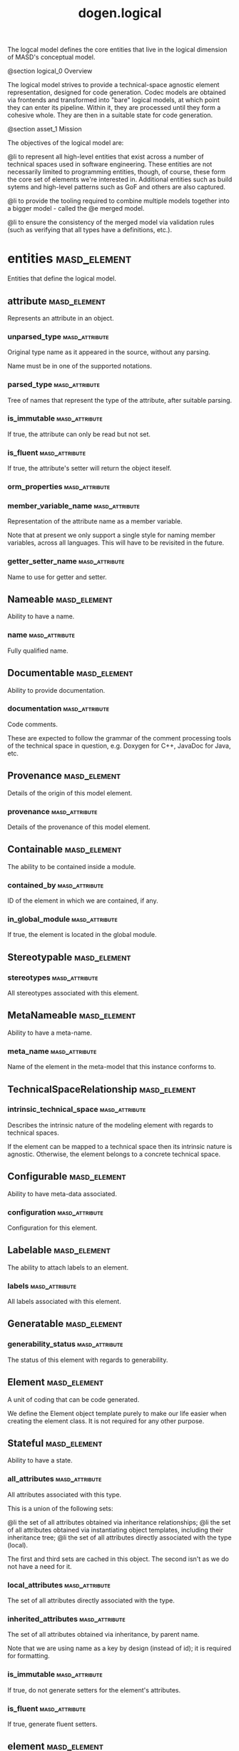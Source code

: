 #+title: dogen.logical
#+options: <:nil c:nil todo:nil ^:nil d:nil date:nil author:nil
:PROPERTIES:
:masd.codec.dia.comment: true
:masd.codec.model_modules: dogen.logical
:masd.codec.reference: cpp.builtins
:masd.codec.reference: cpp.std
:masd.codec.reference: cpp.boost
:masd.codec.reference: dogen
:masd.codec.reference: dogen.variability
:masd.codec.reference: dogen.tracing
:masd.codec.reference: masd
:masd.codec.reference: masd.variability
:masd.codec.reference: dogen.profiles
:masd.codec.reference: dogen.physical
:masd.codec.reference: dogen.identification
:masd.codec.input_technical_space: cpp
:masd.variability.profile: dogen.profiles.base.default_profile
:END:

The logcal model defines the core entities that live in the logical
dimension of MASD's conceptual model.

@section logical_0 Overview

The logical model strives to provide a technical-space agnostic
element representation, designed for code generation. Codec models
are obtained via frontends and transformed into "bare" logical models,
at which point they can enter its pipeline. Within it, they are
processed until they form a cohesive whole. They are then in a suitable
state for code generation.

@section asset_1 Mission

The objectives of the logical model are:

@li to represent all high-level entities that exist across a number
of technical spaces used in software engineering. These entities
are not necessarily limited to programming entities, though, of course,
these form the core set of elements we're interested in. Additional
entities such as build sytems and high-level patterns such as GoF
and others are also captured.

@li to provide the tooling required to combine multiple models
together into a bigger model - called the @e merged model.

@li to ensure the consistency of the merged model via validation
rules (such as verifying that all types have a definitions,
etc.).

* entities                                                     :masd_element:
:PROPERTIES:
:masd.codec.dia.comment: true
:END:

Entities that define the logical model.

** attribute                                                   :masd_element:
:PROPERTIES:
:masd.codec.stereotypes: Documentable, Configurable, Nameable, Stereotypable
:END:

Represents an attribute in an object.

*** unparsed_type                                            :masd_attribute:
:PROPERTIES:
:masd.codec.type: std::string
:END:

Original type name as it appeared in the source, without any parsing.

Name must be in one of the supported notations.

*** parsed_type                                              :masd_attribute:
:PROPERTIES:
:masd.codec.type: identification::entities::logical_name_tree
:END:

Tree of names that represent the type of the attribute, after suitable parsing.

*** is_immutable                                             :masd_attribute:
:PROPERTIES:
:masd.codec.type: bool
:END:

If true, the attribute can only be read but not set.

*** is_fluent                                                :masd_attribute:
:PROPERTIES:
:masd.codec.type: bool
:END:

If true, the attribute's setter will return the object iteself.

*** orm_properties                                           :masd_attribute:
:PROPERTIES:
:masd.codec.type: boost::optional<orm::attribute_properties>
:END:
*** member_variable_name                                     :masd_attribute:
:PROPERTIES:
:masd.codec.type: std::string
:END:

Representation of the attribute name as a member variable.

Note that at present we only support a single style for naming member variables,
across all languages. This will have to be revisited in the future.

*** getter_setter_name                                       :masd_attribute:
:PROPERTIES:
:masd.codec.type: std::string
:END:

Name to use for getter and setter.

** Nameable                                                    :masd_element:
:PROPERTIES:
:masd.codec.stereotypes: masd::object_template
:END:

Ability to have a name.

*** name                                                     :masd_attribute:
:PROPERTIES:
:masd.codec.type: identification::entities::logical_name
:END:

Fully qualified name.

** Documentable                                                :masd_element:
:PROPERTIES:
:masd.codec.stereotypes: masd::object_template
:END:

Ability to provide documentation.

*** documentation                                            :masd_attribute:
:PROPERTIES:
:masd.codec.type: std::string
:END:

Code comments.

These are expected to follow the grammar of the comment processing tools
of the technical space in question, e.g. Doxygen for C++, JavaDoc for Java,
etc.

** Provenance                                                  :masd_element:
:PROPERTIES:
:masd.codec.stereotypes: masd::object_template
:END:

Details of the origin of this model element.

*** provenance                                               :masd_attribute:
:PROPERTIES:
:masd.codec.type: identification::entities::codec_provenance
:END:

Details of the provenance of this model element.

** Containable                                                 :masd_element:
:PROPERTIES:
:masd.codec.stereotypes: masd::object_template
:END:

The ability to be contained inside a module.

*** contained_by                                             :masd_attribute:
:PROPERTIES:
:masd.codec.type: identification::entities::logical_id
:END:

ID of the element in which we are contained, if any.

*** in_global_module                                         :masd_attribute:
:PROPERTIES:
:masd.codec.type: bool
:END:

If true, the element is located in the global module.

** Stereotypable                                               :masd_element:
:PROPERTIES:
:masd.codec.stereotypes: masd::object_template
:END:
*** stereotypes                                              :masd_attribute:
:PROPERTIES:
:masd.codec.type: stereotypes
:END:

All stereotypes associated with this element.

** MetaNameable                                                :masd_element:
:PROPERTIES:
:masd.codec.stereotypes: masd::object_template
:END:

Ability to have a meta-name.

*** meta_name                                                :masd_attribute:
:PROPERTIES:
:masd.codec.type: identification::entities::logical_meta_name
:END:

Name of the element in the meta-model that this instance conforms to.

** TechnicalSpaceRelationship                                  :masd_element:
:PROPERTIES:
:masd.codec.stereotypes: masd::object_template
:END:
*** intrinsic_technical_space                                :masd_attribute:
:PROPERTIES:
:masd.codec.type: identification::entities::technical_space
:END:

Describes the intrinsic nature of the modeling element with regards to technical
spaces.

If the element can be mapped to a technical space then its intrinsic nature is
agnostic. Otherwise, the element belongs to a concrete technical space.

** Configurable                                                :masd_element:
:PROPERTIES:
:masd.codec.stereotypes: masd::object_template
:END:

Ability to have meta-data associated.

*** configuration                                            :masd_attribute:
:PROPERTIES:
:masd.codec.type: boost::shared_ptr<variability::entities::configuration>
:END:

Configuration for this element.

** Labelable                                                   :masd_element:
:PROPERTIES:
:masd.codec.stereotypes: masd::object_template
:END:

The ability to attach labels to an element.

*** labels                                                   :masd_attribute:
:PROPERTIES:
:masd.codec.type: std::list<identification::entities::label>
:END:

All labels associated with this element.

** Generatable                                                 :masd_element:
:PROPERTIES:
:masd.codec.stereotypes: masd::object_template
:END:
*** generability_status                                      :masd_attribute:
:PROPERTIES:
:masd.codec.type: generability_status
:END:

The status of this element with regards to generability.

** Element                                                     :masd_element:
:PROPERTIES:
:masd.codec.parent: entities::Nameable, entities::Documentable, entities::Provenance, entities::Containable, entities::Stereotypable, entities::MetaNameable, entities::TechnicalSpaceRelationship, entities::Configurable, entities::Labelable, entities::Generatable
:masd.codec.stereotypes: masd::object_template
:END:

A unit of coding that can be code generated.

We define the Element object template purely to make our life easier
when creating the element class. It is not required for any other
purpose.

** Stateful                                                    :masd_element:
:PROPERTIES:
:masd.codec.stereotypes: masd::object_template
:END:

Ability to have a state.

*** all_attributes                                           :masd_attribute:
:PROPERTIES:
:masd.codec.type: std::list<attribute>
:END:

All attributes associated with this type.

This is a union of the following sets:

@li the set of all attributes obtained via inheritance relationships;
@li the set of all attributes obtained via instantiating object templates,
    including their inheritance tree;
@li the set of all attributes directly associated with the type (local).

The first and third sets are cached in this object. The second isn't as we do
not have a need for it.

*** local_attributes                                         :masd_attribute:
:PROPERTIES:
:masd.codec.type: std::list<attribute>
:END:

The set of all attributes directly associated with the type.

*** inherited_attributes                                     :masd_attribute:
:PROPERTIES:
:masd.codec.type: std::unordered_map<identification::entities::logical_name, std::list<attribute>>
:END:

The set of all attributes obtained via inheritance, by parent name.

Note that we are using name as a key by design (instead of id); it is required for
formatting.

*** is_immutable                                             :masd_attribute:
:PROPERTIES:
:masd.codec.type: bool
:END:

If true, do not generate setters for the element's attributes.

*** is_fluent                                                :masd_attribute:
:PROPERTIES:
:masd.codec.type: bool
:END:

If true, generate fluent setters.

** element                                                     :masd_element:
:PROPERTIES:
:masd.codec.stereotypes: masd::visitable, Element
:END:

Represents a generic logical construct.

An element is anything of interest in a problem domain which needs to be
expressed in code generation. It covers both types (objects, enumerations, etc),
meta-types (object templates) and non-types (modules and backend specific entities).

*** decoration                                               :masd_attribute:
:PROPERTIES:
:masd.codec.type: std::unordered_map<identification::entities::technical_space, boost::optional<decoration::element_properties>>
:END:

If set, decoration to be added to each generated file.

*** helper_properties                                        :masd_attribute:
:PROPERTIES:
:masd.codec.type: std::list<helper_properties>
:END:
** model                                                       :masd_element:
:PROPERTIES:
:masd.codec.stereotypes: Nameable, MetaNameable, Provenance
:END:

Intermediate representation of a masd model.

*** references                                               :masd_attribute:
:PROPERTIES:
:masd.codec.type: std::unordered_map<identification::entities::logical_name, identification::entities::model_type>
:END:

All other intermediate models that this model depends on, mapped to their
origin.

*** leaves                                                   :masd_attribute:
:PROPERTIES:
:masd.codec.type: std::unordered_set<identification::entities::logical_name>
:END:

All leaf types in this model.

Leaves are types concrete types which have a parent.

*** root_module                                              :masd_attribute:
:PROPERTIES:
:masd.codec.type: boost::shared_ptr<structural::module>
:END:
*** input_technical_space                                    :masd_attribute:
:PROPERTIES:
:masd.codec.type: identification::entities::technical_space
:END:

Technical space in which this model was written.

*** output_technical_spaces                                  :masd_attribute:
:PROPERTIES:
:masd.codec.type: std::list<identification::entities::technical_space>
:END:

Technical spaces into which to extract the final model.

*** all_technical_spaces                                     :masd_attribute:
:PROPERTIES:
:masd.codec.type: std::unordered_set<identification::entities::technical_space>
:END:

Set of all technical concrete spaces involved in generating this model.

Includes the primary technical space (e.g. the output technical space) as well as
all of the secondary technical spaces. Does not include any abstract technical
spaces.

*** orm_properties                                           :masd_attribute:
:PROPERTIES:
:masd.codec.type: boost::optional<orm::model_properties>
:END:
*** structural_elements                                      :masd_attribute:
:PROPERTIES:
:masd.codec.type: structural::element_repository
:END:

All structural elements in this model.

*** decoration_elements                                      :masd_attribute:
:PROPERTIES:
:masd.codec.type: decoration::element_repository
:END:

All decoration elements in this model.

*** variability_elements                                     :masd_attribute:
:PROPERTIES:
:masd.codec.type: variability::element_repository
:END:

All variability elements in this model.

*** mapping_elements                                         :masd_attribute:
:PROPERTIES:
:masd.codec.type: mapping::element_repository
:END:

Model elements related to element mapping.

*** templating_elements                                      :masd_attribute:
:PROPERTIES:
:masd.codec.type: templating::element_repository
:END:

Elements related to text templates.

*** serialization_elements                                   :masd_attribute:
:PROPERTIES:
:masd.codec.type: serialization::element_repository
:END:

Elements related to serialization.

*** visual_studio_elements                                   :masd_attribute:
:PROPERTIES:
:masd.codec.type: visual_studio::element_repository
:END:
*** orm_elements                                             :masd_attribute:
:PROPERTIES:
:masd.codec.type: orm::element_repository
:END:
*** build_elements                                           :masd_attribute:
:PROPERTIES:
:masd.codec.type: build::element_repository
:END:
*** physical_elements                                        :masd_attribute:
:PROPERTIES:
:masd.codec.type: physical::element_repository
:END:
*** meta_names                                               :masd_attribute:
:PROPERTIES:
:masd.codec.type: std::unordered_map<identification::entities::logical_meta_id, identification::entities::logical_meta_name>
:END:

All meta-names by qualified name.

*** streaming_properties                                     :masd_attribute:
:PROPERTIES:
:masd.codec.type: std::unordered_map<identification::entities::logical_id, streaming_properties>
:END:
*** technical_space_version                                  :masd_attribute:
:PROPERTIES:
:masd.codec.type: identification::entities::technical_space_version
:END:

Version of the technical space we are targeting.

*** aspect_properties                                        :masd_attribute:
:PROPERTIES:
:masd.codec.type: std::unordered_map<identification::entities::logical_id, aspect_properties>
:END:
*** assistant_properties                                     :masd_attribute:
:PROPERTIES:
:masd.codec.type: std::unordered_map<identification::entities::logical_id, assistant_properties>
:END:
** elements_traversal                                          :masd_element:
:PROPERTIES:
:masd.codec.stereotypes: dogen::handcrafted::typeable::header_only
:END:
** TraversalVisitor                                            :masd_element:
:PROPERTIES:
:masd.codec.stereotypes: masd::object_template
:END:
** Visitable                                                   :masd_element:
:PROPERTIES:
:masd.codec.stereotypes: masd::object_template
:END:

The ability to handle visitation.

*** base_visitor                                             :masd_attribute:
:PROPERTIES:
:masd.codec.type: boost::optional<identification::entities::logical_name>
:END:

Base class of the visitor that visits the current element, if any.

*** derived_visitor                                          :masd_attribute:
:PROPERTIES:
:masd.codec.type: boost::optional<identification::entities::logical_name>
:END:

Derived class of the visitor that visits the current element, if any.

*** is_visitation_root                                       :masd_attribute:
:PROPERTIES:
:masd.codec.type: bool
:END:
*** is_visitation_leaf                                       :masd_attribute:
:PROPERTIES:
:masd.codec.type: bool
:END:
** Associatable                                                :masd_element:
:PROPERTIES:
:masd.codec.stereotypes: masd::object_template
:END:

The element has the ability to associate itself with other elements.

*** transparent_associations                                 :masd_attribute:
:PROPERTIES:
:masd.codec.type: std::list<identification::entities::logical_name>
:END:

Elements that are involved in aggregation or composition relationships.

*** opaque_associations                                      :masd_attribute:
:PROPERTIES:
:masd.codec.type: std::list<identification::entities::logical_name>
:END:

Elements that are involved in aggregation or composition relationships via
indirection.

This is used to break cycles where required.

*** associative_container_keys                               :masd_attribute:
:PROPERTIES:
:masd.codec.type: std::list<identification::entities::logical_name>
:END:

Elements that are keys in an associative container.

** Generalizable                                               :masd_element:
:PROPERTIES:
:masd.codec.stereotypes: masd::object_template
:END:

The element has the ability to be part of a generalization relationship.

*** is_parent                                                :masd_attribute:
:PROPERTIES:
:masd.codec.type: bool
:END:

True if this element is the parent of one or more elements, false otherwise.

*** is_child                                                 :masd_attribute:
:PROPERTIES:
:masd.codec.type: bool
:END:

If true, the element has at least one parent.

*** is_leaf                                                  :masd_attribute:
:PROPERTIES:
:masd.codec.type: bool
:END:

True if the type has a parent but no children.

*** is_final                                                 :masd_attribute:
:PROPERTIES:
:masd.codec.type: bool
:END:

If true, the element cannot be inherited from.

*** is_final_requested                                       :masd_attribute:
:PROPERTIES:
:masd.codec.type: boost::optional<bool>
:END:

If present and true/false, user has requested is_final to be true/false.

If not present, user did not make any statements with regards to finality.

*** is_abstract                                              :masd_attribute:
:PROPERTIES:
:masd.codec.type: bool
:END:

If true, the type is an abstract type.

*** in_inheritance_relationship                              :masd_attribute:
:PROPERTIES:
:masd.codec.type: bool
:END:

True if the object is related to at least one other object as a parent or a child.

*** root_parents                                             :masd_attribute:
:PROPERTIES:
:masd.codec.type: std::list<identification::entities::logical_name>
:END:

Top-most parents at the root of the inheritance hierarchy, if any.

*** parents                                                  :masd_attribute:
:PROPERTIES:
:masd.codec.type: std::list<identification::entities::logical_name>
:END:

Direct parent of this element, if any.

*** leaves                                                   :masd_attribute:
:PROPERTIES:
:masd.codec.type: std::list<identification::entities::logical_name>
:END:

Elements that are at the bottom of the inheritance tree.

*** type_registrar                                           :masd_attribute:
:PROPERTIES:
:masd.codec.type: boost::optional<identification::entities::logical_name>
:END:
** Relatable                                                   :masd_element:
:PROPERTIES:
:masd.codec.parent: entities::Containable, entities::Visitable, entities::Associatable, entities::Generalizable
:masd.codec.stereotypes: masd::object_template
:END:

Element has the ability to have relationships with other elements.

** Parameterisable                                             :masd_element:
:PROPERTIES:
:masd.codec.stereotypes: masd::object_template
:END:
*** type_parameters                                          :masd_attribute:
:PROPERTIES:
:masd.codec.type: type_parameters
:END:
** type_parameters                                             :masd_element:
*** variable_number_of_parameters                            :masd_attribute:
:PROPERTIES:
:masd.codec.type: bool
:END:
*** count                                                    :masd_attribute:
:PROPERTIES:
:masd.codec.type: unsigned int
:END:
*** always_in_heap                                           :masd_attribute:
:PROPERTIES:
:masd.codec.type: bool
:END:
** static_stereotypes                                          :masd_element:
:PROPERTIES:
:masd.codec.stereotypes: masd::enumeration
:END:

Lists all stereotypes defined in the masd UML profile.

*** fluent                                                   :masd_attribute:
*** immutable                                                :masd_attribute:
*** visitable                                                :masd_attribute:
*** structural_object                                        :masd_attribute:
*** structural_object_template                               :masd_attribute:
*** structural_exception                                     :masd_attribute:
*** structural_primitive                                     :masd_attribute:
*** structural_enumeration                                   :masd_attribute:
*** structural_module                                        :masd_attribute:
*** structural_builtin                                       :masd_attribute:
*** structural_entry_point                                   :masd_attribute:
*** structural_assistant                                     :masd_attribute:
*** orm_object                                               :masd_attribute:
*** orm_value                                                :masd_attribute:
*** decoration_modeline_group                                :masd_attribute:
*** decoration_modeline                                      :masd_attribute:
*** decoration_generation_marker                             :masd_attribute:
*** decoration_licence                                       :masd_attribute:
*** variability_profile                                      :masd_attribute:
*** variability_profile_template                             :masd_attribute:
*** variability_feature_bundle                               :masd_attribute:
*** variability_feature_template_bundle                      :masd_attribute:
*** variability_initializer                                  :masd_attribute:
*** mapping_fixed_mappable                                   :masd_attribute:
*** mapping_extensible_mappable                              :masd_attribute:
*** templating_logic_less_template                           :masd_attribute:
*** serialization_type_registrar                             :masd_attribute:
*** visual_studio_solution                                   :masd_attribute:
*** visual_studio_project                                    :masd_attribute:
*** visual_studio_msbuild_targets                            :masd_attribute:
*** orm_common_odb_options                                   :masd_attribute:
*** build_cmakelists                                         :masd_attribute:
*** physical_backend                                         :masd_attribute:
*** physical_facet                                           :masd_attribute:
*** physical_archetype                                       :masd_attribute:
*** physical_archetype_kind                                  :masd_attribute:
*** physical_part                                            :masd_attribute:
*** physical_helper                                          :masd_attribute:
** input_model_set                                             :masd_element:
Represents a set of related logical models used as an input to the logical model chains.

*** target                                                   :masd_attribute:
:PROPERTIES:
:masd.codec.type: model
:END:
*** references                                               :masd_attribute:
:PROPERTIES:
:masd.codec.type: std::list<model>
:END:
*** fixed_mappings                                           :masd_attribute:
:PROPERTIES:
:masd.codec.type: std::unordered_map<std::string, std::string>
:END:

Maps a fixed mappable name, using the scope notation, to its destination.

** Container                                                   :masd_element:
:PROPERTIES:
:masd.codec.stereotypes: masd::object_template
:END:

Has the ability to contain other elements.

*** contains                                                 :masd_attribute:
:PROPERTIES:
:masd.codec.type: std::list<identification::entities::logical_id>
:END:

All elements contained by this element.

** decoration                                                  :masd_element:
:PROPERTIES:
:masd.codec.dia.comment: true
:END:

Houses all of the meta-modeling elements and
properties related to decorations.

*** licence                                                    :masd_element:
:PROPERTIES:
:masd.codec.stereotypes: logical::meta_element
:END:

Represents legal licence for software projects.

**** short_form                                              :masd_attribute:
:PROPERTIES:
:masd.codec.type: std::string
:END:

#+begin_src fundamental
Short version of the licence, for inclusion in project files.

#+end_src
**** long_form                                               :masd_attribute:
:PROPERTIES:
:masd.codec.type: std::string
:END:

#+begin_src fundamental
Long form of the licence text, suitable for generation of LICENCE files.

#+end_src
*** modeline_group                                             :masd_element:
:PROPERTIES:
:masd.codec.stereotypes: logical::meta_element, Container
:END:

Group of modelines, logically associated.

For example, one may choose to have a set of modelines for @e emacs , or for
@e vi, etc.

**** modelines                                               :masd_attribute:
:PROPERTIES:
:masd.codec.type: std::list<boost::shared_ptr<modeline>>
:END:

Modelines that make up the group.

*** modeline                                                   :masd_element:
:PROPERTIES:
:masd.codec.stereotypes: logical::meta_element
:END:

Groups all the fields representing editor variables for emacs, vi, etc.

A field is a key-value pair (KVP), where name is the first element and its value
the second.

Example: -*- mode: c++; tab-width: 4; indent-tabs-mode: nil; c-basic-offset: 4 -*-

In this particular case, both prefix and postfix are @e -*-; @e mode is the first
field name and its value is @e c++; the KVP separator is @e : and the field
separator is @e ;.

**** editor                                                  :masd_attribute:
:PROPERTIES:
:masd.codec.type: editor
:END:

The modeline will use the syntax for this editor.

**** location                                                :masd_attribute:
:PROPERTIES:
:masd.codec.type: modeline_location
:END:

Where to place the modeline.

**** fields                                                  :masd_attribute:
:PROPERTIES:
:masd.codec.type: std::list<modeline_field>
:END:

List of all the parameters in the preamble, in order of appearence.

**** technical_space                                         :masd_attribute:
:PROPERTIES:
:masd.codec.type: identification::entities::technical_space
:END:

Technical space that this modeline targets.

*** editor                                                     :masd_element:
:PROPERTIES:
:masd.codec.stereotypes: masd::enumeration, dogen::convertible
:END:

Supported editors for modelines.

**** emacs                                                   :masd_attribute:
The emacs editor.

**** vi                                                      :masd_attribute:
The generic vi editor.

**** vim                                                     :masd_attribute:
The vi-like editor vim.

**** ex                                                      :masd_attribute:
The old ex editor.

*** modeline_field                                             :masd_element:
**** name                                                    :masd_attribute:
:PROPERTIES:
:masd.codec.type: std::string
:END:

Name of the field.

**** value                                                   :masd_attribute:
:PROPERTIES:
:masd.codec.type: std::string
:END:

Value of the field.

*** modeline_location                                          :masd_element:
:PROPERTIES:
:masd.codec.stereotypes: masd::enumeration, dogen::convertible
:END:

Location in the file to place the modeline.

**** top                                                     :masd_attribute:
Very first line in file.

**** bottom                                                  :masd_attribute:
Very last line in file.

*** generation_marker                                          :masd_element:
:PROPERTIES:
:masd.codec.stereotypes: logical::meta_element
:END:

Properties of the "generation marker" to add to generated files.

These are also known as "location strings".

**** add_date_time                                           :masd_attribute:
:PROPERTIES:
:masd.codec.type: bool
:END:

If true, the location strings will include the date and time of generation.

This is not recomended for models that are generated often as it will trigger
rebuilds for no good reason.

**** add_dogen_version                                       :masd_attribute:
:PROPERTIES:
:masd.codec.type: bool
:END:

If true, adds the version of dogen used to generate the code.

**** add_model_to_text_transform_details                     :masd_attribute:
:PROPERTIES:
:masd.codec.type: bool
:END:

If true, adds information about the transform used to generate the file.

**** add_warning                                             :masd_attribute:
:PROPERTIES:
:masd.codec.type: bool
:END:

If true, warns users that the file was code-generated.

**** add_origin_sha1_hash                                    :masd_attribute:
:PROPERTIES:
:masd.codec.type: bool
:END:

If true, adds the SHA1 hash of the original model to the marker.

**** message                                                 :masd_attribute:
:PROPERTIES:
:masd.codec.type: std::string
:END:

Custom message to add to each generated file.

*** element_properties                                         :masd_element:
Decoration for this element.

**** preamble                                                :masd_attribute:
:PROPERTIES:
:masd.codec.type: std::string
:END:

Preamble for all artefacts created from this element.

The preamble is located at the top of an artefact and includes elements such as a
modeline, licence,  copyrights, etc.

**** postamble                                               :masd_attribute:
:PROPERTIES:
:masd.codec.type: std::string
:END:

Postamble for all artefacts created from this element.

The postamble is located at the bottom of an artefact and includes elements such
as a modeline.

*** element_repository                                         :masd_element:
**** modeline_groups                                         :masd_attribute:
:PROPERTIES:
:masd.codec.type: std::unordered_map<identification::entities::logical_id, boost::shared_ptr<modeline_group>>
:END:
**** modelines                                               :masd_attribute:
:PROPERTIES:
:masd.codec.type: std::unordered_map<identification::entities::logical_id, boost::shared_ptr<modeline>>
:END:
**** licences                                                :masd_attribute:
:PROPERTIES:
:masd.codec.type: std::unordered_map<identification::entities::logical_id, boost::shared_ptr<licence>>
:END:
**** generation_markers                                      :masd_attribute:
:PROPERTIES:
:masd.codec.type: std::unordered_map<identification::entities::logical_id, boost::shared_ptr<generation_marker>>
:END:
** meta_element                                                :masd_element:
:PROPERTIES:
:masd.variability.binding_point: element
:masd.variability.stereotype: logical::meta_element
:masd.codec.stereotypes: masd::variability::profile
:END:
*** masd.generalization.parent                               :masd_attribute:
:PROPERTIES:
:masd.codec.value: dogen::logical::entities::element
:END:
** variability                                                 :masd_element:
:PROPERTIES:
:masd.codec.dia.comment: true
:END:

Houses all of the meta-modeling elements related to variability.

There are two "kinds" of entities in this namespace:

@li those that are used to model the data required to code-generate
dogen's implementation of variability. That is to say, none of these
elements are directly involved in the processing of variability model
data (i.e. the current user model we are processing), but instead they
generate code that injects variability data once compiled and
integrated into dogen. These types setup the geometry of variability
space: feature bundle and feature bundle templates and related
types.

@li those that inject variability data as part of the processing of
the current user model. These types are responsible for instantiating
configurations, within the prevailing geometry of variability
space. Example: profile and profile templates.

Now, it is a bit confusing how variability interacts with the
variability meta-model elements, and it may appear that we repat
ourselves quite a bit when declaring the variability feature
bundles. This is a consequence of the two types of uses for
variability types described above. Lets explore this in more detail.

In general, we tend to declare (register) features and create the
static configuration in the same place. This works for almost all
cases because we normally declare the features where we consume
them. Profiles are _different_: a profile is making use of a feature
declared for a feature (simplifying somewhat). That is, at run time, a
profile is the instantiation of a feature defined elsewhere. Remember
that features are nothing more than a type system designed to give a
"strongly typed" feel to the meta-data. Profiles are just an
instantiation of those strong types.

In theory, profile meta-data should already exist and match exactly
what was defined for features; in practice there is a mismatch, and
this is due to how we modeled features and feature bundles: to avoid
repetition, we placed some features at the top-level and others in the
features themselves. This approach does not match the shape required
for profiles, so we need to redefine the bundle. However, of course,
we do not want to register the features this time around (after all,
they already exist) so we need to disable feature registration. In the
future we hope to simplify this by making the shapes align - though
perhaps it will have the underisable side-effect of hiding all of this
complexity.

*** abstract_feature                                           :masd_element:
:PROPERTIES:
:masd.codec.stereotypes: Documentable, Configurable, Nameable
:END:

Contains all of the common attributes between features and feature templates.

**** original_key                                            :masd_attribute:
:PROPERTIES:
:masd.codec.type: std::string
:END:

Key as it was originally provided by the user.

**** key                                                     :masd_attribute:
:PROPERTIES:
:masd.codec.type: std::string
:END:

Identifier of the feature, as will be seen by the end user.

**** identifiable_key                                        :masd_attribute:
:PROPERTIES:
:masd.codec.type: std::string
:END:

Post-processed key, suitable for use as an identifier.

**** unparsed_type                                           :masd_attribute:
:PROPERTIES:
:masd.codec.type: std::string
:END:

Type of the static configuration field, as read out from original model.

This is the type before mapping and parsing.

**** mapped_type                                             :masd_attribute:
:PROPERTIES:
:masd.codec.type: std::string
:END:

Unparsed type, after mapping has taken place.

**** parsed_type                                             :masd_attribute:
:PROPERTIES:
:masd.codec.type: identification::entities::logical_name_tree
:END:

Mapped type, after parsing has taken place.

**** default_value                                           :masd_attribute:
:PROPERTIES:
:masd.codec.type: std::string
:END:

String representing the default value set on the model.

**** value_type                                              :masd_attribute:
:PROPERTIES:
:masd.codec.type: variability::entities::value_type
:END:

Type of the value pointed to by the feature.

By implication, this also determines the type of the default value.

**** binding_point                                           :masd_attribute:
:PROPERTIES:
:masd.codec.type: boost::optional<variability::entities::binding_point>
:END:

Override binding point for this feature.

If the default binding point is supplied for a bundle, the features cannot
supply individual binding points. Conversely, if not supplied, they must supply
their individual binding points.

**** is_optional                                             :masd_attribute:
:PROPERTIES:
:masd.codec.type: bool
:END:

If true, the feature generated by the feature template is optional.

**** requires_optionality                                    :masd_attribute:
:PROPERTIES:
:masd.codec.type: bool
:END:

If true, the feature's static configuration will have an optional type.

This is only required if the feature template is optional and has no default value.

*** feature_template                                           :masd_element:
:PROPERTIES:
:masd.codec.parent: entities::variability::abstract_feature
:END:

Represents a feature template in variability space.

Feature templates are expanded into features within the variability model.

**** default_value_overrides                                 :masd_attribute:
:PROPERTIES:
:masd.codec.type: std::list<default_value_override>
:END:
*** initializer                                                :masd_element:
:PROPERTIES:
:masd.codec.stereotypes: logical::meta_element
:END:

Responsible for initialising features and feature templates.

**** feature_template_bundles                                :masd_attribute:
:PROPERTIES:
:masd.codec.type: std::list<identification::entities::logical_name>
:END:

Names of all the templates that this initialiser will register.

**** feature_bundles                                         :masd_attribute:
:PROPERTIES:
:masd.codec.type: std::list<identification::entities::logical_name>
:END:

Names of all the features that this initialiser will register.

*** element_repository                                         :masd_element:
**** profile_templates                                       :masd_attribute:
:PROPERTIES:
:masd.codec.type: std::unordered_map<identification::entities::logical_id, boost::shared_ptr<profile_template>>
:END:
**** profiles                                                :masd_attribute:
:PROPERTIES:
:masd.codec.type: std::unordered_map<identification::entities::logical_id, boost::shared_ptr<profile>>
:END:
**** feature_template_bundles                                :masd_attribute:
:PROPERTIES:
:masd.codec.type: std::unordered_map<identification::entities::logical_id, boost::shared_ptr<feature_template_bundle>>
:END:
**** feature_bundles                                         :masd_attribute:
:PROPERTIES:
:masd.codec.type: std::unordered_map<identification::entities::logical_id, boost::shared_ptr<feature_bundle>>
:END:
**** initializer                                             :masd_attribute:
:PROPERTIES:
:masd.codec.type: boost::shared_ptr<initializer>
:END:
*** abstract_bundle                                            :masd_element:
:PROPERTIES:
:masd.codec.stereotypes: logical::meta_element, Associatable
:END:

A feature template bundle represents an aggregation of feature templates in a
model.

The feature templates should be "semantically related", that is, belong to a related
topic. A feature template bundle is used by code generation to generate
infrastructural code to ease the creation and subsequent processing of features.

Generated code comprises of two aspects:

@li the registration of the feature template for the dynamic part of the processing;
@li the generation of a static configuration class to  represent the feature once
 read out from the dynamic configuration - if requested.

**** key_prefix                                              :masd_attribute:
:PROPERTIES:
:masd.codec.type: std::string
:END:

Prefix to use when composing the key, if any.

**** generate_registration                                   :masd_attribute:
:PROPERTIES:
:masd.codec.type: bool
:END:

If true, code will be generated to perform the registration of the features.

**** generate_static_configuration                           :masd_attribute:
:PROPERTIES:
:masd.codec.type: bool
:END:

If true, the code generator will output a class to represent the static configuration.

**** requires_manual_default_constructor                     :masd_attribute:
:PROPERTIES:
:masd.codec.type: bool
:END:

If true, the code generated for this feature template bundle needs a manually
generated default constructor.

**** default_binding_point                                   :masd_attribute:
:PROPERTIES:
:masd.codec.type: boost::optional<variability::entities::binding_point>
:END:

Default binding point for all feature templates in this bundle.

The binding point indicates where the feature will bind when instantiated in a
model. If the default binding point is supplied for a bundle, the templates cannot
supply individual binding points. Conversely, if not supplied, they must supply
their individual binding points.

*** feature_bundle                                             :masd_element:
:PROPERTIES:
:masd.codec.parent: entities::variability::abstract_bundle
:END:

A feature bundle represents an aggregation of features in a model.

The features should be "semantically related", that is, belong to a related
topic. A feature bundle is used by code generation to generate infrastructural code
to ease the creation and subsequent processing of features.

Generated code comprises of two aspects:

@li the registration of the feature for the dynamic part of the processing;
@li the generation of a static configuration class to  represent the feature once
 read out from the dynamic configuration.

Both of these aspects are optional, but at least one must be chosen.

**** features                                                :masd_attribute:
:PROPERTIES:
:masd.codec.type: std::list<feature>
:END:

Set of features associated with this feature bundle.

*** feature                                                    :masd_element:
:PROPERTIES:
:masd.codec.parent: entities::variability::abstract_feature
:END:

Represents a feature in variability space.

*** feature_template_bundle                                    :masd_element:
:PROPERTIES:
:masd.codec.parent: entities::variability::abstract_bundle
:END:

A feature template bundle represents an aggregation of feature templates in a
model.

The feature templates should be "semantically related", that is, belong to a related
topic. A feature template bundle is used by code generation to generate
infrastructural code to ease the creation and subsequent processing of features.

Generated code comprises of two aspects:

@li the registration of the feature template for the dynamic part of the processing;
@li the generation of a static configuration class to  represent the feature once
 read out from the dynamic configuration.

Both of these aspects are optional, but at least one must be chosen.

**** feature_templates                                       :masd_attribute:
:PROPERTIES:
:masd.codec.type: std::list<feature_template>
:END:

Set of feature templates associated with this feature template bundle.

**** instantiation_domain_name                               :masd_attribute:
:PROPERTIES:
:masd.codec.type: std::string
:END:
*** abstract_profile                                           :masd_element:
:PROPERTIES:
:masd.codec.stereotypes: logical::meta_element
:END:
**** stereotype                                              :masd_attribute:
:PROPERTIES:
:masd.codec.type: std::string
:END:
**** parents                                                 :masd_attribute:
:PROPERTIES:
:masd.codec.type: std::list<identification::entities::logical_name>
:END:

Parents of this profile template.

**** key_prefix                                              :masd_attribute:
:PROPERTIES:
:masd.codec.type: std::string
:END:

Prefix to use when composing the key, if any.

*** profile_template                                           :masd_element:
:PROPERTIES:
:masd.codec.parent: entities::variability::abstract_profile
:END:
**** entries                                                 :masd_attribute:
:PROPERTIES:
:masd.codec.type: std::list<profile_template_entry>
:END:
*** profile                                                    :masd_element:
:PROPERTIES:
:masd.codec.parent: entities::variability::abstract_profile
:END:

Represents a profile from the variability subsystem.

**** entries                                                 :masd_attribute:
:PROPERTIES:
:masd.codec.type: std::list<profile_entry>
:END:

Configuration entries in this profile.

**** binding_point                                           :masd_attribute:
:PROPERTIES:
:masd.codec.type: std::string
:END:

Binding point for the profile.

*** abstract_profile_entry                                     :masd_element:
:PROPERTIES:
:masd.codec.stereotypes: Documentable, Configurable, Nameable
:END:
**** original_key                                            :masd_attribute:
:PROPERTIES:
:masd.codec.type: std::string
:END:

Key as it was originally provided by the user.

**** key                                                     :masd_attribute:
:PROPERTIES:
:masd.codec.type: std::string
:END:
**** value                                                   :masd_attribute:
:PROPERTIES:
:masd.codec.type: std::list<std::string>
:END:
*** profile_entry                                              :masd_element:
:PROPERTIES:
:masd.codec.parent: entities::variability::abstract_profile_entry
:END:
*** profile_template_entry                                     :masd_element:
:PROPERTIES:
:masd.codec.parent: entities::variability::abstract_profile_entry
:END:
**** instantiation_domain_name                               :masd_attribute:
:PROPERTIES:
:masd.codec.type: std::string
:END:
*** default_value_override                                     :masd_element:
**** key_ends_with                                           :masd_attribute:
:PROPERTIES:
:masd.codec.type: std::string
:END:
**** default_value                                           :masd_attribute:
:PROPERTIES:
:masd.codec.type: std::string
:END:
** orm                                                         :masd_element:
:PROPERTIES:
:masd.codec.dia.comment: true
:END:

Houses all of the properties related to ORM
support in Dogen.

*** model_properties                                           :masd_element:
:PROPERTIES:
:masd.codec.stereotypes: Schemable, Caseable
:END:
**** database_systems                                        :masd_attribute:
:PROPERTIES:
:masd.codec.type: std::vector<database_system>
:END:
*** database_system                                            :masd_element:
:PROPERTIES:
:masd.codec.stereotypes: masd::enumeration, dogen::hashable, dogen::convertible
:END:
**** mysql                                                   :masd_attribute:
**** postgresql                                              :masd_attribute:
**** oracle                                                  :masd_attribute:
**** sql_server                                              :masd_attribute:
**** sqlite                                                  :masd_attribute:
*** letter_case                                                :masd_element:
:PROPERTIES:
:masd.codec.stereotypes: masd::enumeration, dogen::convertible
:END:
**** upper_case                                              :masd_attribute:
**** lower_case                                              :masd_attribute:
*** object_properties                                          :masd_element:
:PROPERTIES:
:masd.codec.stereotypes: OrmElement
:END:
**** table_name                                              :masd_attribute:
:PROPERTIES:
:masd.codec.type: std::string
:END:

Name of the table to map this element to.

**** is_value                                                :masd_attribute:
:PROPERTIES:
:masd.codec.type: bool
:END:

If true, treat this object as a value type (e.g. simple type) rather than as an object.

**** has_primary_key                                         :masd_attribute:
:PROPERTIES:
:masd.codec.type: bool
:END:

True if the object has an attribute marked as a primary key, false otherwise.

*** primitive_properties                                       :masd_element:
:PROPERTIES:
:masd.codec.stereotypes: OrmElement, Overridable
:END:
*** module_properties                                          :masd_element:
:PROPERTIES:
:masd.codec.stereotypes: Schemable, Caseable
:END:
*** attribute_properties                                       :masd_element:
:PROPERTIES:
:masd.codec.stereotypes: Overridable, OdbPragmable
:END:
**** column_name                                             :masd_attribute:
:PROPERTIES:
:masd.codec.type: std::string
:END:

Name of the column to use for this attribute. If populated, will override the attribute name.

**** is_primary_key                                          :masd_attribute:
:PROPERTIES:
:masd.codec.type: bool
:END:

If true, this attribute is a primary key for the relation.

**** is_nullable                                             :masd_attribute:
:PROPERTIES:
:masd.codec.type: boost::optional<bool>
:END:

If true, the attribute can be NULL.

**** is_composite                                            :masd_attribute:
:PROPERTIES:
:masd.codec.type: bool
:END:

If true, the value of this attribute is a composite value.

*** Schemable                                                  :masd_element:
:PROPERTIES:
:masd.codec.stereotypes: masd::object_template
:END:

Model element can belong to a relational database schema.

**** schema_name                                             :masd_attribute:
:PROPERTIES:
:masd.codec.type: std::string
:END:

Name of the database schema in which to place this element.

**** capitalised_schema_name                                 :masd_attribute:
:PROPERTIES:
:masd.codec.type: std::string
:END:

Schema name with the correct capitalisation.

*** Caseable                                                   :masd_element:
:PROPERTIES:
:masd.codec.stereotypes: masd::object_template
:END:

The model element supports configuration related to casing.

**** letter_case                                             :masd_attribute:
:PROPERTIES:
:masd.codec.type: boost::optional<letter_case>
:END:

What case to use for the database identifiers.

*** Mappeable                                                  :masd_element:
:PROPERTIES:
:masd.codec.stereotypes: masd::object_template
:END:
**** generate_mapping                                        :masd_attribute:
:PROPERTIES:
:masd.codec.type: bool
:END:

If true, object-relational mapping will be generated for this element.

*** TypeMappable                                               :masd_element:
:PROPERTIES:
:masd.codec.stereotypes: masd::object_template
:END:
**** type_mappings                                           :masd_attribute:
:PROPERTIES:
:masd.codec.type: std::list<type_mapping>
:END:

List of mappings of relational database types.

*** OdbPragmable                                               :masd_element:
:PROPERTIES:
:masd.codec.stereotypes: masd::object_template
:END:
**** odb_pragmas                                             :masd_attribute:
:PROPERTIES:
:masd.codec.type: std::list<std::string>
:END:

Pragmas for the ODB ORM backend.

*** OrmElement                                                 :masd_element:
:PROPERTIES:
:masd.codec.parent: entities::orm::Schemable, entities::orm::Caseable, entities::orm::Mappeable, entities::orm::TypeMappable, entities::orm::OdbPragmable
:masd.codec.stereotypes: masd::object_template
:END:
**** odb_options                                             :masd_attribute:
:PROPERTIES:
:masd.codec.type: odb_options
:END:
*** Overridable                                                :masd_element:
:PROPERTIES:
:masd.codec.stereotypes: masd::object_template
:END:
**** type_overrides                                          :masd_attribute:
:PROPERTIES:
:masd.codec.type: std::unordered_map<database_system, std::string>
:END:

Override the default type for this attribute for a given database system.

*** type_mapping                                               :masd_element:
**** source_type                                             :masd_attribute:
:PROPERTIES:
:masd.codec.type: std::string
:END:

Type which we intend to map from. Example: TEXT.

**** destination_type                                        :masd_attribute:
:PROPERTIES:
:masd.codec.type: std::string
:END:

Type we intend to map to. Example: JSONB.

**** to_source_type                                          :masd_attribute:
:PROPERTIES:
:masd.codec.type: std::string
:END:

Function that converts into the source type.

**** to_destination_type                                     :masd_attribute:
:PROPERTIES:
:masd.codec.type: std::string
:END:

Function that converts into the destination type.

**** database                                                :masd_attribute:
:PROPERTIES:
:masd.codec.type: boost::optional<database_system>
:END:

Database to which the mapping applies. If none is supplied, it will apply to all.

*** odb_options                                                :masd_element:
**** epilogue                                                :masd_attribute:
:PROPERTIES:
:masd.codec.type: std::string
:END:
**** include_regexes                                         :masd_attribute:
:PROPERTIES:
:masd.codec.type: std::list<std::string>
:END:
**** header_guard_prefix                                     :masd_attribute:
:PROPERTIES:
:masd.codec.type: std::string
:END:
*** common_odb_options                                         :masd_element:
:PROPERTIES:
:masd.codec.stereotypes: logical::meta_element
:END:
**** sql_name_case                                           :masd_attribute:
:PROPERTIES:
:masd.codec.type: std::string
:END:
**** databases                                               :masd_attribute:
:PROPERTIES:
:masd.codec.type: std::list<std::string>
:END:
*** element_repository                                         :masd_element:
**** common_odb_options                                      :masd_attribute:
:PROPERTIES:
:masd.codec.type: std::unordered_map<identification::entities::logical_id, boost::shared_ptr<common_odb_options>>
:END:
*** odb_targets                                                :masd_element:
**** main_target_name                                        :masd_attribute:
:PROPERTIES:
:masd.codec.type: std::string
:END:
**** common_odb_options                                      :masd_attribute:
:PROPERTIES:
:masd.codec.type: std::string
:END:
**** targets                                                 :masd_attribute:
:PROPERTIES:
:masd.codec.type: std::list<odb_target>
:END:
*** odb_target                                                 :masd_element:
**** name                                                    :masd_attribute:
:PROPERTIES:
:masd.codec.type: std::string
:END:
**** comment                                                 :masd_attribute:
:PROPERTIES:
:masd.codec.type: std::string
:END:
**** output_directory                                        :masd_attribute:
:PROPERTIES:
:masd.codec.type: std::string
:END:
**** types_file                                              :masd_attribute:
:PROPERTIES:
:masd.codec.type: std::string
:END:
**** move_parameters                                         :masd_attribute:
:PROPERTIES:
:masd.codec.type: std::list<std::pair<std::string, std::string>>
:END:
**** object_odb_options                                      :masd_attribute:
:PROPERTIES:
:masd.codec.type: std::string
:END:
** structural                                                  :masd_element:
:PROPERTIES:
:masd.codec.dia.comment: true
:END:

Houses all of the meta-modeling elements related
to structural modeling.

*** object_template                                            :masd_element:
:PROPERTIES:
:masd.codec.stereotypes: logical::meta_element, Stateful
:END:

Represents a structural template for masd objects.

**** parents                                                 :masd_attribute:
:PROPERTIES:
:masd.codec.type: std::list<identification::entities::logical_name>
:END:

List of object templates that this object template inherits from, if any.

**** is_child                                                :masd_attribute:
:PROPERTIES:
:masd.codec.type: bool
:END:

If true, the object template has at least one parent.

*** object                                                     :masd_element:
:PROPERTIES:
:masd.codec.stereotypes: logical::meta_element, Stateful, Relatable, Parameterisable, TechnicalSpaceProperties
:END:

Representation of the class notion in the OOP paradigm.

The @e object is equivalent to a meta-class, but we decided against this
name because all elements should also have the prefix meta - after all, logical
is ameta-model. Since the word class cannot be used in c++ to name types, we
decided instead to use the word object.

**** is_associative_container                                :masd_attribute:
:PROPERTIES:
:masd.codec.type: bool
:END:

Object is an associative container.

**** object_templates                                        :masd_attribute:
:PROPERTIES:
:masd.codec.type: std::list<identification::entities::logical_name>
:END:

All object templates associated with this object.

**** provides_opaqueness                                     :masd_attribute:
:PROPERTIES:
:masd.codec.type: bool
:END:

If true, this type provides opaqueness to any type parameters it may have.

**** can_be_primitive_underlier                              :masd_attribute:
:PROPERTIES:
:masd.codec.type: bool
:END:

If true, this object can be the underlying element of a primitive.

**** orm_properties                                          :masd_attribute:
:PROPERTIES:
:masd.codec.type: boost::optional<dogen::logical::entities::orm::object_properties>
:END:
*** builtin                                                    :masd_element:
:PROPERTIES:
:masd.codec.stereotypes: logical::meta_element
:END:

Represents a value type that is built-in at the hardware level.

**** is_default_enumeration_type                             :masd_attribute:
:PROPERTIES:
:masd.codec.type: bool
:END:

If true, this built-in is the default type to be used on enumerations.

**** is_floating_point                                       :masd_attribute:
:PROPERTIES:
:masd.codec.type: bool
:END:

If true, this built-in represents a floating point number.

**** can_be_enumeration_underlier                            :masd_attribute:
:PROPERTIES:
:masd.codec.type: bool
:END:

If true, this element can be the underlying element of an enumeration.

**** can_be_primitive_underlier                              :masd_attribute:
:PROPERTIES:
:masd.codec.type: bool
:END:

If true, this built-in can be the underlying element of a primitive.

*** exception                                                  :masd_element:
:PROPERTIES:
:masd.codec.stereotypes: logical::meta_element
:END:

Represents an exception which can be thrown.

*** visitor                                                    :masd_element:
:PROPERTIES:
:masd.codec.stereotypes: logical::meta_element
:END:
**** visits                                                  :masd_attribute:
:PROPERTIES:
:masd.codec.type: std::list<identification::entities::logical_name>
:END:

Elements that are visitable by the visitor.

**** parent                                                  :masd_attribute:
:PROPERTIES:
:masd.codec.type: boost::optional<identification::entities::logical_name>
:END:
*** primitive                                                  :masd_element:
:PROPERTIES:
:masd.codec.stereotypes: logical::meta_element, TechnicalSpaceProperties
:END:

Defines an element created by the user to wrap another element, most likely a built-in.

**** is_nullable                                             :masd_attribute:
:PROPERTIES:
:masd.codec.type: bool
:END:

If true, this element can be null (empty).

**** value_attribute                                         :masd_attribute:
:PROPERTIES:
:masd.codec.type: attribute
:END:

Attribute that represents the value of the primitive.

**** use_type_aliasing                                       :masd_attribute:
:PROPERTIES:
:masd.codec.type: bool
:END:

If set to true, and if the owning technical space supports it, use type aliasing.

**** is_immutable                                            :masd_attribute:
:PROPERTIES:
:masd.codec.type: bool
:END:

If true, do not generate modifiable operations.

**** orm_properties                                          :masd_attribute:
:PROPERTIES:
:masd.codec.type: boost::optional<dogen::logical::entities::orm::primitive_properties>
:END:
*** module                                                     :masd_element:
:PROPERTIES:
:masd.codec.stereotypes: logical::meta_element, Container
:END:

Container for other logical elements.

Aggregates a group of logically related elements into a unit.

**** is_root                                                 :masd_attribute:
:PROPERTIES:
:masd.codec.type: bool
:END:

If true, this module is thee root module of the model.

**** is_global_module                                        :masd_attribute:
:PROPERTIES:
:masd.codec.type: bool
:END:

If true, this module is the pseudo module that models the global namespace.

**** orm_properties                                          :masd_attribute:
:PROPERTIES:
:masd.codec.type: boost::optional<dogen::logical::entities::orm::module_properties>
:END:
*** enumeration                                                :masd_element:
:PROPERTIES:
:masd.codec.stereotypes: logical::meta_element
:END:

Defines a bounded set of logically related values for a built-in type
or a string.

**** underlying_element                                      :masd_attribute:
:PROPERTIES:
:masd.codec.type: identification::entities::logical_name
:END:

Underlying element of each instance of the enumeration.

**** enumerators                                             :masd_attribute:
:PROPERTIES:
:masd.codec.type: std::list<enumerator>
:END:

Enumerators for this enumeration.

**** use_implementation_defined_underlying_element           :masd_attribute:
:PROPERTIES:
:masd.codec.type: bool
:END:

If true, we will use the implementation specific default enumeration type.

**** use_implementation_defined_enumerator_values            :masd_attribute:
:PROPERTIES:
:masd.codec.type: bool
:END:

If true, we will rely on compiler generated enumeration values.

**** add_invalid_enumerator                                  :masd_attribute:
:PROPERTIES:
:masd.codec.type: bool
:END:

If true, an enumerator for "invalid" will be added.

*** enumerator                                                 :masd_element:
:PROPERTIES:
:masd.codec.stereotypes: Documentable, Nameable, Configurable, Stereotypable
:END:

One of a set of valid values that an enumeration can assume.

The enumerator defines an element in the domain of the enumeration.

**** value                                                   :masd_attribute:
:PROPERTIES:
:masd.codec.type: std::string
:END:

Value for the enumerator.

It must be castable to instance of the type defined in the enumeration.

*** element_repository                                         :masd_element:
**** modules                                                 :masd_attribute:
:PROPERTIES:
:masd.codec.type: std::unordered_map<identification::entities::logical_id, boost::shared_ptr<module>>
:END:
**** object_templates                                        :masd_attribute:
:PROPERTIES:
:masd.codec.type: std::unordered_map<identification::entities::logical_id, boost::shared_ptr<object_template>>
:END:
**** builtins                                                :masd_attribute:
:PROPERTIES:
:masd.codec.type: std::unordered_map<identification::entities::logical_id, boost::shared_ptr<builtin>>
:END:
**** enumerations                                            :masd_attribute:
:PROPERTIES:
:masd.codec.type: std::unordered_map<identification::entities::logical_id, boost::shared_ptr<enumeration>>
:END:
**** primitives                                              :masd_attribute:
:PROPERTIES:
:masd.codec.type: std::unordered_map<identification::entities::logical_id, boost::shared_ptr<primitive>>
:END:
**** objects                                                 :masd_attribute:
:PROPERTIES:
:masd.codec.type: std::unordered_map<identification::entities::logical_id, boost::shared_ptr<object>>
:END:
**** exceptions                                              :masd_attribute:
:PROPERTIES:
:masd.codec.type: std::unordered_map<identification::entities::logical_id, boost::shared_ptr<exception>>
:END:
**** visitors                                                :masd_attribute:
:PROPERTIES:
:masd.codec.type: std::unordered_map<identification::entities::logical_id, boost::shared_ptr<visitor>>
:END:
**** entry_points                                            :masd_attribute:
:PROPERTIES:
:masd.codec.type: std::unordered_map<identification::entities::logical_id, boost::shared_ptr<entry_point>>
:END:
**** assistants                                              :masd_attribute:
:PROPERTIES:
:masd.codec.type: std::unordered_map<identification::entities::logical_id, boost::shared_ptr<assistant>>
:END:
*** entry_point                                                :masd_element:
:PROPERTIES:
:masd.codec.stereotypes: logical::meta_element
:END:

Represents an entry point to a binary.

*** assistant                                                  :masd_element:
:PROPERTIES:
:masd.codec.stereotypes: logical::meta_element
:END:

General type to provide helpers.

*** technical_space_properties                                 :masd_element:
**** requires_manual_default_constructor                     :masd_attribute:
:PROPERTIES:
:masd.codec.type: bool
:END:
**** requires_manual_move_constructor                        :masd_attribute:
:PROPERTIES:
:masd.codec.type: bool
:END:
**** requires_stream_manipulators                            :masd_attribute:
:PROPERTIES:
:masd.codec.type: bool
:END:
**** requires_static_reference_equals                        :masd_attribute:
:PROPERTIES:
:masd.codec.type: bool
:END:
*** TechnicalSpaceProperties                                   :masd_element:
:PROPERTIES:
:masd.codec.stereotypes: masd::object_template
:END:
**** technical_space_properties                              :masd_attribute:
:PROPERTIES:
:masd.codec.type: technical_space_properties
:END:
** mapping                                                     :masd_element:
:PROPERTIES:
:masd.codec.dia.comment: true
:END:

Meta-model elements related to mapping domains.

*** extensible_mappable                                        :masd_element:
:PROPERTIES:
:masd.codec.stereotypes: logical::meta_element
:END:

A mappable meta-model element for the general purpose of mapping.

Mappables can be used to create a Platform Independent Model (PIM), which is then
mapped to concrete types to form a Platform Specific Model (PSM). Users can
extend the mappings as required.

**** destinations                                            :masd_attribute:
:PROPERTIES:
:masd.codec.type: std::list<destination>
:END:

All the destinations that this source has been mapped to.

*** element_repository                                         :masd_element:
**** extensible_mappables                                    :masd_attribute:
:PROPERTIES:
:masd.codec.type: std::unordered_map<identification::entities::logical_id, boost::shared_ptr<extensible_mappable>>
:END:
**** fixed_mappables                                         :masd_attribute:
:PROPERTIES:
:masd.codec.type: std::unordered_map<identification::entities::logical_id, boost::shared_ptr<fixed_mappable>>
:END:
*** destination                                                :masd_element:
**** name                                                    :masd_attribute:
:PROPERTIES:
:masd.codec.type: identification::entities::logical_name
:END:
**** technical_space                                         :masd_attribute:
:PROPERTIES:
:masd.codec.type: identification::entities::technical_space
:END:
*** fixed_mappable                                             :masd_element:
:PROPERTIES:
:masd.codec.stereotypes: logical::meta_element
:END:

A mappable meta-model element for a special purpose.

At present, the only fixed mappables used by Dogen are related to the mapping of
variability types.

**** destination                                             :masd_attribute:
:PROPERTIES:
:masd.codec.type: std::string
:END:
** templating                                                  :masd_element:
:PROPERTIES:
:masd.codec.dia.comment: true
:END:

Meta-model elements related to templating .

*** logic_less_template                                        :masd_element:
:PROPERTIES:
:masd.codec.stereotypes: logical::meta_element
:END:

Represents a logic-less template.

At present the system only supports wale templates.

**** content                                                 :masd_attribute:
:PROPERTIES:
:masd.codec.type: std::string
:END:

#+begin_src mustache
Content of the logic-less template.

#+end_src
*** element_repository                                         :masd_element:
**** logic_less_templates                                    :masd_attribute:
:PROPERTIES:
:masd.codec.type: std::unordered_map<identification::entities::logical_id, boost::shared_ptr<logic_less_template>>
:END:
** serialization                                               :masd_element:
:PROPERTIES:
:masd.codec.dia.comment: true
:END:

Houses all of the meta-modeling elements related
to serialisation.

*** type_registrar                                             :masd_element:
:PROPERTIES:
:masd.codec.stereotypes: logical::meta_element
:END:

Responsible for registering types for serialisation purposes.

Certain libraries in certain technical spaces - such as Boost Serialisation, in C++ -
require types that are in an inheritance relationship to be made known to the
serialisation infrastructure in order for the deserialisation of base and derived
types to work. The type registrar is aware of all types with such requirements and
generates the registration code as needed.

**** leaves                                                  :masd_attribute:
:PROPERTIES:
:masd.codec.type: std::list<identification::entities::logical_name>
:END:

List of all concrete classes which are part of an inheritance tree.

**** registrar_dependencies                                  :masd_attribute:
:PROPERTIES:
:masd.codec.type: std::list<identification::entities::logical_name>
:END:

Registrars on other models this registrar depends on.

*** element_repository                                         :masd_element:
**** type_registrars                                         :masd_attribute:
:PROPERTIES:
:masd.codec.type: std::unordered_map<identification::entities::logical_id, boost::shared_ptr<type_registrar>>
:END:
** visual_studio                                               :masd_element:
:PROPERTIES:
:masd.codec.dia.comment: true
:END:

Houses meta-model elements related to
build systems.

*** project                                                    :masd_element:
:PROPERTIES:
:masd.codec.stereotypes: logical::meta_element, UniquelyIdentifiable
:END:

Represents a Visual Studio project.

**** type_guid                                               :masd_attribute:
:PROPERTIES:
:masd.codec.type: std::string
:END:

GUID used by Visual Studio to identify projects of this type.

**** item_groups                                             :masd_attribute:
:PROPERTIES:
:masd.codec.type: std::list<item_group>
:END:

Set of item groups in the project.

**** project_name                                            :masd_attribute:
:PROPERTIES:
:masd.codec.type: std::string
:END:

Formatted name of the project.

*** element_repository                                         :masd_element:
**** solutions                                               :masd_attribute:
:PROPERTIES:
:masd.codec.type: std::unordered_map<identification::entities::logical_id, boost::shared_ptr<solution>>
:END:

All solutions in this model.

**** projects                                                :masd_attribute:
:PROPERTIES:
:masd.codec.type: std::unordered_map<identification::entities::logical_id, boost::shared_ptr<project>>
:END:

All projects in this model.

**** msbuild_targets                                         :masd_attribute:
:PROPERTIES:
:masd.codec.type: std::unordered_map<identification::entities::logical_id, boost::shared_ptr<msbuild_targets>>
:END:
*** item_group                                                 :masd_element:
Represents an MSBuild ItemGroup.

Documented as follows: Contains a set of user-defined Item elements. Every item
used in a MSBuild project must be specified as a child of an ItemGroup element.

**** items                                                   :masd_attribute:
:PROPERTIES:
:masd.codec.type: std::list<item>
:END:

Set of MSBuild Items that make up this ItemGroup.

*** item                                                       :masd_element:
Represents an MSBuild Item, used in Visual Studio projects.

Documentation:  Contains a user-defined item and its metadata. Every item that is
used in a MSBuild project must be specified as a child of an ItemGroup element.

**** name                                                    :masd_attribute:
:PROPERTIES:
:masd.codec.type: std::string
:END:

Name of the item, such as "Compile", "CompileCl", etc.

Maps to a well known MSBuild target.

**** include                                                 :masd_attribute:
:PROPERTIES:
:masd.codec.type: std::string
:END:

Name of the file to include.

*** solution                                                   :masd_element:
:PROPERTIES:
:masd.codec.stereotypes: logical::meta_element, UniquelyIdentifiable
:END:
**** project_persistence_blocks                              :masd_attribute:
:PROPERTIES:
:masd.codec.type: std::list<project_persistence_block>
:END:

Set of project persistence blocks in this solution.

*** project_persistence_block                                  :masd_element:
:PROPERTIES:
:masd.codec.stereotypes: UniquelyIdentifiable
:END:
**** name                                                    :masd_attribute:
:PROPERTIES:
:masd.codec.type: std::string
:END:

Name of the project.

**** relative_path                                           :masd_attribute:
:PROPERTIES:
:masd.codec.type: boost::filesystem::path
:END:

Relative path to the project file.

**** type_guid                                               :masd_attribute:
:PROPERTIES:
:masd.codec.type: std::string
:END:

GUID used by Visual Studio to identify projects of this type.

*** UniquelyIdentifiable                                       :masd_element:
:PROPERTIES:
:masd.codec.stereotypes: masd::object_template
:END:
**** guid                                                    :masd_attribute:
:PROPERTIES:
:masd.codec.type: std::string
:END:

GUID that uniquely identifies this element.

*** msbuild_targets                                            :masd_element:
:PROPERTIES:
:masd.codec.stereotypes: logical::meta_element
:END:
**** odb_targets                                             :masd_attribute:
:PROPERTIES:
:masd.codec.type: dogen::logical::entities::orm::odb_targets
:END:
** build                                                       :masd_element:
:PROPERTIES:
:masd.codec.dia.comment: true
:END:

Houses all of the meta-modeling elements related
to building, which don't have their own containing
namespace.

*** element_repository                                         :masd_element:
**** cmakelists                                              :masd_attribute:
:PROPERTIES:
:masd.codec.type: std::unordered_map<identification::entities::logical_id, boost::shared_ptr<cmakelists>>
:END:
*** cmakelists                                                 :masd_element:
:PROPERTIES:
:masd.codec.stereotypes: logical::meta_element
:END:

Represents build CMakeLists files.

**** include_directory_path                                  :masd_attribute:
:PROPERTIES:
:masd.codec.type: std::string
:END:
**** source_directory_name                                   :masd_attribute:
:PROPERTIES:
:masd.codec.type: std::string
:END:
**** header_file_extension                                   :masd_attribute:
:PROPERTIES:
:masd.codec.type: std::string
:END:
**** implementation_file_extension                           :masd_attribute:
:PROPERTIES:
:masd.codec.type: std::string
:END:
**** odb_targets                                             :masd_attribute:
:PROPERTIES:
:masd.codec.type: dogen::logical::entities::orm::odb_targets
:END:
**** tests_directory_name                                    :masd_attribute:
:PROPERTIES:
:masd.codec.type: std::string
:END:
** physical                                                    :masd_element:
:PROPERTIES:
:masd.codec.dia.comment: true
:END:

Logical representation of elements in the physical dimension.

*** element_repository                                         :masd_element:
**** backends                                                :masd_attribute:
:PROPERTIES:
:masd.codec.type: std::unordered_map<identification::entities::logical_id, boost::shared_ptr<backend>>
:END:
**** facets                                                  :masd_attribute:
:PROPERTIES:
:masd.codec.type: std::unordered_map<identification::entities::logical_id, boost::shared_ptr<facet>>
:END:
**** archetypes                                              :masd_attribute:
:PROPERTIES:
:masd.codec.type: std::unordered_map<identification::entities::logical_id, boost::shared_ptr<archetype>>
:END:
**** parts                                                   :masd_attribute:
:PROPERTIES:
:masd.codec.type: std::unordered_map<identification::entities::logical_id, boost::shared_ptr<part>>
:END:
**** archetype_kinds                                         :masd_attribute:
:PROPERTIES:
:masd.codec.type: std::unordered_map<identification::entities::logical_id, boost::shared_ptr<archetype_kind>>
:END:
**** helpers                                                 :masd_attribute:
:PROPERTIES:
:masd.codec.type: std::unordered_map<identification::entities::logical_id, boost::shared_ptr<helper>>
:END:
*** archetype                                                  :masd_element:
:PROPERTIES:
:masd.codec.stereotypes: logical::meta_element, PhysicalElement, HasTechnicalSpace
:END:

Represents an archetype within a facet.

**** facet_name                                              :masd_attribute:
:PROPERTIES:
:masd.codec.type: std::string
:END:

Name of the facet containing this element.

**** part_id                                                 :masd_attribute:
:PROPERTIES:
:masd.codec.type: std::string
:END:

ID for the part this archetype belongs to.

**** logical_meta_element_id                                 :masd_attribute:
:PROPERTIES:
:masd.codec.type: identification::entities::logical_meta_id
:END:

ID of the meta-element in the logical model this archetype binds to.

**** relations                                               :masd_attribute:
:PROPERTIES:
:masd.codec.type: relations
:END:

Relation information for this archetype.

**** text_templating                                         :masd_attribute:
:PROPERTIES:
:masd.codec.type: text_templating
:END:

Properties related to the text templating for this archetype.

**** postfix                                                 :masd_attribute:
:PROPERTIES:
:masd.codec.type: std::string
:END:

Default postfix to use for this archetype.

*** backend                                                    :masd_element:
:PROPERTIES:
:masd.codec.stereotypes: logical::meta_element, PhysicalElement, Container, HasTechnicalSpace
:END:

Represents a physical backend, targetting a major technical space such as C++ or C#.

**** facets                                                  :masd_attribute:
:PROPERTIES:
:masd.codec.type: std::list<identification::entities::logical_name>
:END:

All facets within this backend.

**** parts                                                   :masd_attribute:
:PROPERTIES:
:masd.codec.type: std::list<identification::entities::logical_name>
:END:

All parts within this backend.

**** archetype_kinds                                         :masd_attribute:
:PROPERTIES:
:masd.codec.type: std::list<identification::entities::logical_name>
:END:

Kinds of archetypes defined in this backend.

**** directory_name                                          :masd_attribute:
:PROPERTIES:
:masd.codec.type: std::string
:END:

Default directory name to use for this backend.

*** facet                                                      :masd_element:
:PROPERTIES:
:masd.codec.stereotypes: logical::meta_element, PhysicalElement, Container
:END:

Represents a facet within a backend, such as type definitions.

**** archetypes                                              :masd_attribute:
:PROPERTIES:
:masd.codec.type: std::list<identification::entities::logical_name>
:END:

All archetypes in this facet.

**** helpers                                                 :masd_attribute:
:PROPERTIES:
:masd.codec.type: std::list<identification::entities::logical_name>
:END:
**** directory_name                                          :masd_attribute:
:PROPERTIES:
:masd.codec.type: std::string
:END:

Default directory name to use for this facet.

**** postfix                                                 :masd_attribute:
:PROPERTIES:
:masd.codec.type: std::string
:END:

Default postfix to use for this facet.

*** part                                                       :masd_element:
:PROPERTIES:
:masd.codec.stereotypes: logical::meta_element, PhysicalElement
:END:

Part whithin a backend.

**** external_modules_path_contribution                      :masd_attribute:
:PROPERTIES:
:masd.codec.type: std::string
:END:

What kind of contribution do the external modules make to the final path.

**** model_modules_path_contribution                         :masd_attribute:
:PROPERTIES:
:masd.codec.type: std::string
:END:

What kind of contribution do the model modules make to the final path.

**** facet_path_contribution                                 :masd_attribute:
:PROPERTIES:
:masd.codec.type: std::string
:END:

What kind of contribution does the facet make to the final path.

**** internal_modules_path_contribution                      :masd_attribute:
:PROPERTIES:
:masd.codec.type: std::string
:END:

What kind of contribution do the internal modules make to the final path.

**** requires_relative_path                                  :masd_attribute:
:PROPERTIES:
:masd.codec.type: bool
:END:

If true, a relative path should be generated for this part.

**** archetypes                                              :masd_attribute:
:PROPERTIES:
:masd.codec.type: std::list<identification::entities::logical_name>
:END:

All archetypes in this part.

**** directory_name                                          :masd_attribute:
:PROPERTIES:
:masd.codec.type: std::string
:END:

Default directory name to use for this part.

*** archetype_kind                                             :masd_element:
:PROPERTIES:
:masd.codec.stereotypes: logical::meta_element, PhysicalElement
:END:
**** file_extension                                          :masd_attribute:
:PROPERTIES:
:masd.codec.type: std::string
:END:

Extension to use for the files of this kind.

*** PhysicalElement                                            :masd_element:
:PROPERTIES:
:masd.codec.stereotypes: masd::object_template
:END:
**** id                                                      :masd_attribute:
:PROPERTIES:
:masd.codec.type: std::string
:END:

Unique identifier in physical space for this element.

**** major_technical_space                                   :masd_attribute:
:PROPERTIES:
:masd.codec.type: identification::entities::technical_space
:END:

Technical space to which this physical element belongs to.

**** meta_model_name                                         :masd_attribute:
:PROPERTIES:
:masd.codec.type: std::string
:END:

Name of the physical meta-model containing this element.

**** backend_name                                            :masd_attribute:
:PROPERTIES:
:masd.codec.type: std::string
:END:

Name of the backend containing this element.

*** variable_relation                                          :masd_element:
:PROPERTIES:
:masd.codec.stereotypes: Urnable
:END:
**** type                                                    :masd_attribute:
:PROPERTIES:
:masd.codec.type: std::string
:END:

Type of the variable relation.

*** constant_relation                                          :masd_element:
:PROPERTIES:
:masd.codec.stereotypes: Urnable, Labelable
:END:
**** logical_model_element_id                                :masd_attribute:
:PROPERTIES:
:masd.codec.type: std::string
:END:
*** Urnable                                                    :masd_element:
:PROPERTIES:
:masd.codec.stereotypes: masd::object_template
:END:
**** original_urn                                            :masd_attribute:
:PROPERTIES:
:masd.codec.type: std::string
:END:

URN pointing to an archetype or a label, as it was originally created by the user.

 It must have the form "archetype:" if pointing to an archetype, or  "label:" if
pointing to a label, and then is followed by "KEY:VALUE". The label must resolve
to a unique archetype.

*** hard_coded_relation                                        :masd_element:
**** value                                                   :masd_attribute:
:PROPERTIES:
:masd.codec.type: std::string
:END:
*** relations                                                  :masd_element:
**** status                                                  :masd_attribute:
:PROPERTIES:
:masd.codec.type: std::string
:END:

Status of this archetype with regards to relations.

**** constant                                                :masd_attribute:
:PROPERTIES:
:masd.codec.type: std::list<constant_relation>
:END:

All archetypes this archetype is related to,  over a fixed logical meta-model
element.

**** variable                                                :masd_attribute:
:PROPERTIES:
:masd.codec.type: std::list<variable_relation>
:END:
**** hard_coded                                              :masd_attribute:
:PROPERTIES:
:masd.codec.type: std::list<hard_coded_relation>
:END:
*** text_templating                                            :masd_element:
:PROPERTIES:
:masd.codec.stereotypes: Configurable
:END:

Contains all the properties related to the generation of archetypes themselves.

**** stitch_template_content                                 :masd_attribute:
:PROPERTIES:
:masd.codec.type: std::string
:END:

#+begin_src fundamental
Content of the stitch template associated with this archetype, if any exists.

#+end_src
**** wale_template                                           :masd_attribute:
:PROPERTIES:
:masd.codec.type: boost::optional<identification::entities::logical_name>
:END:

Parsed name of the wale template linked to this archetype, if any.

**** wale_template_content                                   :masd_attribute:
:PROPERTIES:
:masd.codec.type: std::string
:END:

Content of the wale template associated with this archetype, if any exists.

**** rendered_stitch_template                                :masd_attribute:
:PROPERTIES:
:masd.codec.type: std::string
:END:

Contains the result of the stitch template after rendering.

**** relations                                               :masd_attribute:
:PROPERTIES:
:masd.codec.type: relations
:END:

Relation information for this archetype.

*** HasTechnicalSpace                                          :masd_element:
:PROPERTIES:
:masd.codec.stereotypes: masd::object_template
:END:
**** technical_space                                         :masd_attribute:
:PROPERTIES:
:masd.codec.type: std::string
:END:

Technical space to which this physical element belongs to.

*** helper                                                     :masd_element:
:PROPERTIES:
:masd.codec.stereotypes: logical::meta_element, PhysicalElement
:END:
**** part_id                                                 :masd_attribute:
:PROPERTIES:
:masd.codec.type: std::string
:END:
**** facet_name                                              :masd_attribute:
:PROPERTIES:
:masd.codec.type: std::string
:END:
**** family                                                  :masd_attribute:
:PROPERTIES:
:masd.codec.type: std::string
:END:
**** owning_formatters                                       :masd_attribute:
:PROPERTIES:
:masd.codec.type: std::list<std::string>
:END:
**** owning_facets                                           :masd_attribute:
:PROPERTIES:
:masd.codec.type: std::list<std::string>
:END:
**** helper_name                                             :masd_attribute:
:PROPERTIES:
:masd.codec.type: std::string
:END:
**** text_templating                                         :masd_attribute:
:PROPERTIES:
:masd.codec.type: text_templating
:END:
**** relations                                               :masd_attribute:
:PROPERTIES:
:masd.codec.type: relations
:END:

Relation information for this helper.

** output_model_set                                            :masd_element:
:PROPERTIES:
:masd.codec.stereotypes: Nameable
:END:

Represents a set of related logical models produced as ouput of the logical model chains.

*** models                                                   :masd_attribute:
:PROPERTIES:
:masd.codec.type: std::list<model>
:END:

All models in this model set.

** generability_status                                         :masd_element:
:PROPERTIES:
:masd.codec.stereotypes: masd::enumeration
:END:

The status of this element with regards to generability.

*** non_generatable_source                                   :masd_attribute:
The element was sourced from a non-target model.

*** generation_not_expected                                  :masd_attribute:
The element is of a type that is expected to have support for generation.

*** non_generatable_state                                    :masd_attribute:
The element is normally generatable, but is in a state that precludes generation.

*** generation_disabled                                      :masd_attribute:
The user requested generation to be disabled.

*** generation_ignored                                       :masd_attribute:
User requested that any changes to this element are to be ignored.

*** generatable                                              :masd_attribute:
The element is generatable.

** stereotypes                                                 :masd_element:
Stereotype information associated with this element.

*** static_stereotypes                                       :masd_attribute:
:PROPERTIES:
:masd.codec.type: std::list<static_stereotypes>
:END:

Stereotypes that are part of the dogen UML profile, and so are well-known to the
model.

*** dynamic_stereotypes                                      :masd_attribute:
:PROPERTIES:
:masd.codec.type: std::list<identification::entities::stereotype>
:END:

Stereotypes that are not part of the masd UML profile. These are user defined.

** streaming_properties                                        :masd_element:
*** requires_quoting                                         :masd_attribute:
:PROPERTIES:
:masd.codec.type: bool
:END:
*** string_conversion_method                                 :masd_attribute:
:PROPERTIES:
:masd.codec.type: std::string
:END:
*** remove_unprintable_characters                            :masd_attribute:
:PROPERTIES:
:masd.codec.type: bool
:END:
** helper_properties                                           :masd_element:
*** current                                                  :masd_attribute:
:PROPERTIES:
:masd.codec.type: helper_descriptor
:END:
*** direct_descendants                                       :masd_attribute:
:PROPERTIES:
:masd.codec.type: std::list<helper_descriptor>
:END:
*** in_inheritance_relationship                              :masd_attribute:
:PROPERTIES:
:masd.codec.type: bool
:END:
** helper_descriptor                                           :masd_element:
*** family                                                   :masd_attribute:
:PROPERTIES:
:masd.codec.type: std::string
:END:
*** namespaces                                               :masd_attribute:
:PROPERTIES:
:masd.codec.type: std::list<std::string>
:END:
*** name_identifiable                                        :masd_attribute:
:PROPERTIES:
:masd.codec.type: std::string
:END:
*** name_qualified                                           :masd_attribute:
:PROPERTIES:
:masd.codec.type: std::string
:END:
*** name_tree_qualified                                      :masd_attribute:
:PROPERTIES:
:masd.codec.type: std::string
:END:
*** name_tree_identifiable                                   :masd_attribute:
:PROPERTIES:
:masd.codec.type: std::string
:END:
*** streaming_properties                                     :masd_attribute:
:PROPERTIES:
:masd.codec.type: boost::optional<streaming_properties>
:END:
*** is_simple_type                                           :masd_attribute:
:PROPERTIES:
:masd.codec.type: bool
:END:
*** requires_hashing_helper                                  :masd_attribute:
:PROPERTIES:
:masd.codec.type: bool
:END:
*** is_circular_dependency                                   :masd_attribute:
:PROPERTIES:
:masd.codec.type: bool
:END:
*** is_pointer                                               :masd_attribute:
:PROPERTIES:
:masd.codec.type: bool
:END:
** aspect_properties                                           :masd_element:
*** requires_static_reference_equals                         :masd_attribute:
:PROPERTIES:
:masd.codec.type: bool
:END:
** assistant_properties                                        :masd_element:
*** requires_assistance                                      :masd_attribute:
:PROPERTIES:
:masd.codec.type: bool
:END:

If true, the type needs help of an assistant.

*** method_postfix                                           :masd_attribute:
:PROPERTIES:
:masd.codec.type: std::string
:END:

Postfix to use to call the appropriate assistant method, if required.

* traits                                                       :masd_element:
:PROPERTIES:
:masd.codec.stereotypes: dogen::handcrafted::typeable
:END:
* transforms                                                   :masd_element:
:PROPERTIES:
:masd.codec.dia.comment: true
:END:

Houses all of the transformations supported by logical.

** context                                                     :masd_element:
:PROPERTIES:
:masd.cpp.types.class_forward_declarations.enabled: true
:masd.codec.stereotypes: dogen::typeable, dogen::pretty_printable
:END:

Context for all logical transformations.

Contains all of the external data required for the transformations
to execute. It's not ideal to have a huge "global" class, with lots
of unrelated state; however, over time, we found that a number of
arguments were being supplied across the call graph, resulting in a
lot of repetitive code. The context gathers together all of these.

*** compatibility_mode                                       :masd_attribute:
:PROPERTIES:
:masd.codec.type: bool
:END:
*** feature_model                                            :masd_attribute:
:PROPERTIES:
:masd.codec.type: boost::shared_ptr<variability::entities::feature_model>
:END:
*** physical_meta_model                                      :masd_attribute:
:PROPERTIES:
:masd.codec.type: boost::shared_ptr<physical::entities::meta_model>
:END:

Meta-model for the physical dimension.

*** mapping_repository                                       :masd_attribute:
:PROPERTIES:
:masd.codec.type: boost::shared_ptr<helpers::mapping_set_repository>
:END:
*** tracer                                                   :masd_attribute:
:PROPERTIES:
:masd.codec.type: boost::shared_ptr<tracing::tracer>
:END:
*** activity_timestamp                                       :masd_attribute:
:PROPERTIES:
:masd.codec.type: std::string
:END:

Human readable timestamp of when the activity took place.

** pre_assembly_chain                                          :masd_element:
:PROPERTIES:
:masd.codec.stereotypes: dogen::handcrafted::typeable
:END:
** model_production_chain                                      :masd_element:
:PROPERTIES:
:masd.codec.stereotypes: dogen::handcrafted::typeable
:END:
** assembly_chain                                              :masd_element:
:PROPERTIES:
:masd.codec.stereotypes: dogen::handcrafted::typeable
:END:
** post_assembly_chain                                         :masd_element:
:PROPERTIES:
:masd.codec.stereotypes: dogen::handcrafted::typeable
:END:
** merge_transform                                             :masd_element:
:PROPERTIES:
:masd.codec.stereotypes: dogen::handcrafted::typeable
:END:
** modules_transform                                           :masd_element:
:PROPERTIES:
:masd.codec.stereotypes: dogen::handcrafted::typeable
:END:
** origin_transform                                            :masd_element:
:PROPERTIES:
:masd.codec.stereotypes: dogen::handcrafted::typeable
:END:
** technical_space_transform                                   :masd_element:
:PROPERTIES:
:masd.codec.stereotypes: dogen::handcrafted::typeable
:END:
** type_params_transform                                       :masd_element:
:PROPERTIES:
:masd.codec.stereotypes: dogen::handcrafted::typeable
:END:
** parsing_transform                                           :masd_element:
:PROPERTIES:
:masd.codec.stereotypes: dogen::handcrafted::typeable
:END:
** primitives_transform                                        :masd_element:
:PROPERTIES:
:masd.codec.stereotypes: dogen::handcrafted::typeable
:END:
** generalization_transform                                    :masd_element:
:PROPERTIES:
:masd.codec.stereotypes: dogen::handcrafted::typeable
:END:
** stereotypes_transform                                       :masd_element:
:PROPERTIES:
:masd.codec.stereotypes: dogen::handcrafted::typeable
:END:
** object_templates_transform                                  :masd_element:
:PROPERTIES:
:masd.codec.stereotypes: dogen::handcrafted::typeable
:END:
** global_module_transform                                     :masd_element:
:PROPERTIES:
:masd.codec.stereotypes: dogen::handcrafted::typeable
:END:
** orm_transform                                               :masd_element:
:PROPERTIES:
:masd.codec.stereotypes: dogen::handcrafted::typeable
:END:
** resolver_transform                                          :masd_element:
:PROPERTIES:
:masd.codec.stereotypes: dogen::handcrafted::typeable
:END:
** attributes_transform                                        :masd_element:
:PROPERTIES:
:masd.codec.stereotypes: dogen::handcrafted::typeable
:END:
** associations_transform                                      :masd_element:
:PROPERTIES:
:masd.codec.stereotypes: dogen::handcrafted::typeable
:END:
** transformation_error                                        :masd_element:
:PROPERTIES:
:masd.codec.stereotypes: masd::exception
:END:

An error occurred whilst applying a transformation.

** enumerations_transform                                      :masd_element:
:PROPERTIES:
:masd.codec.stereotypes: dogen::handcrafted::typeable
:END:
** extensible_mapping_transform                                :masd_element:
:PROPERTIES:
:masd.codec.stereotypes: dogen::handcrafted::typeable
:END:
** meta_naming_transform                                       :masd_element:
:PROPERTIES:
:masd.codec.stereotypes: dogen::handcrafted::typeable
:END:
** modelines_transform                                         :masd_element:
:PROPERTIES:
:masd.codec.stereotypes: dogen::handcrafted::typeable
:END:
** containment_transform                                       :masd_element:
:PROPERTIES:
:masd.codec.stereotypes: dogen::handcrafted::typeable
:END:
** variability_features_transform                              :masd_element:
:PROPERTIES:
:masd.codec.stereotypes: dogen::handcrafted::typeable
:END:
** mapping_elements_transform                                  :masd_element:
:PROPERTIES:
:masd.codec.stereotypes: dogen::handcrafted::typeable
:END:
** type_registrar_transform                                    :masd_element:
:PROPERTIES:
:masd.codec.stereotypes: dogen::handcrafted::typeable
:END:
** visual_studio_transform                                     :masd_element:
:PROPERTIES:
:masd.codec.stereotypes: dogen::handcrafted::typeable
:END:
** visual_studio_project_type_transform                        :masd_element:
:PROPERTIES:
:masd.codec.stereotypes: dogen::handcrafted::typeable
:END:
** odb_options_transform                                       :masd_element:
:PROPERTIES:
:masd.codec.stereotypes: dogen::handcrafted::typeable
:END:
** variability_profiles_chain                                  :masd_element:
:PROPERTIES:
:masd.codec.stereotypes: dogen::handcrafted::typeable
:END:
** dynamic_stereotypes_transform                               :masd_element:
:PROPERTIES:
:masd.codec.stereotypes: dogen::handcrafted::typeable
:END:
** variability_profiles_transform                              :masd_element:
:PROPERTIES:
:masd.codec.stereotypes: dogen::handcrafted::typeable
:END:
** physical_entities_transform                                 :masd_element:
:PROPERTIES:
:masd.codec.stereotypes: dogen::handcrafted::typeable
:END:
** template_rendering_transform                                :masd_element:
:PROPERTIES:
:masd.codec.stereotypes: dogen::handcrafted::typeable
:END:
** decoration_transform                                        :masd_element:
:PROPERTIES:
:masd.codec.stereotypes: dogen::handcrafted::typeable
:END:
** all_technical_spaces_transform                              :masd_element:
:PROPERTIES:
:masd.codec.stereotypes: dogen::handcrafted::typeable
:END:
** labelling_transform                                         :masd_element:
:PROPERTIES:
:masd.codec.stereotypes: dogen::handcrafted::typeable
:END:
** generability_transform                                      :masd_element:
:PROPERTIES:
:masd.codec.stereotypes: dogen::handcrafted::typeable
:END:
** streaming_properties_transform                              :masd_element:
:PROPERTIES:
:masd.codec.stereotypes: dogen::handcrafted::typeable
:END:
** technical_space_properties_transform                        :masd_element:
:PROPERTIES:
:masd.codec.stereotypes: dogen::handcrafted::typeable
:END:
** helper_properties_transform                                 :masd_element:
:PROPERTIES:
:masd.codec.stereotypes: dogen::handcrafted::typeable
:END:
** aspect_properties_transform                                 :masd_element:
:PROPERTIES:
:masd.codec.stereotypes: dogen::handcrafted::typeable
:END:
** assistant_properties_transform                              :masd_element:
:PROPERTIES:
:masd.codec.stereotypes: dogen::handcrafted::typeable
:END:
** documentation_transform                                     :masd_element:
:PROPERTIES:
:masd.codec.stereotypes: dogen::handcrafted::typeable
:END:
* helpers                                                      :masd_element:
** decomposition_result                                        :masd_element:
*** names                                                    :masd_attribute:
:PROPERTIES:
:masd.codec.type: std::list<std::pair<identification::entities::logical_id, identification::entities::logical_name>>
:END:
*** meta_names                                               :masd_attribute:
:PROPERTIES:
:masd.codec.type: std::list<std::pair<identification::entities::logical_id, identification::entities::logical_meta_name>>
:END:
*** name_trees                                               :masd_attribute:
:PROPERTIES:
:masd.codec.type: std::list<std::pair<identification::entities::logical_id, identification::entities::logical_name_tree>>
:END:
** decomposer                                                  :masd_element:
:PROPERTIES:
:masd.codec.stereotypes: dogen::handcrafted::typeable
:END:
** post_assembly_validator                                     :masd_element:
:PROPERTIES:
:masd.codec.stereotypes: dogen::handcrafted::typeable
:END:
** validation_error                                            :masd_element:
:PROPERTIES:
:masd.codec.stereotypes: masd::exception
:END:

An error occurred during validation.

** pre_assembly_validator                                      :masd_element:
:PROPERTIES:
:masd.codec.stereotypes: dogen::handcrafted::typeable
:END:
** indices                                                     :masd_element:
*** objects_always_in_heap                                   :masd_attribute:
:PROPERTIES:
:masd.codec.type: std::unordered_set<identification::entities::logical_id>
:END:
*** elements_referable_by_attributes                         :masd_attribute:
:PROPERTIES:
:masd.codec.type: std::unordered_set<identification::entities::logical_id>
:END:
*** primitive_underliers                                     :masd_attribute:
:PROPERTIES:
:masd.codec.type: std::unordered_set<identification::entities::logical_id>
:END:
*** enumeration_underliers                                   :masd_attribute:
:PROPERTIES:
:masd.codec.type: std::unordered_set<identification::entities::logical_id>
:END:
*** abstract_elements                                        :masd_attribute:
:PROPERTIES:
:masd.codec.type: std::unordered_set<identification::entities::logical_id>
:END:
** indexing_error                                              :masd_element:
:PROPERTIES:
:masd.codec.stereotypes: masd::exception
:END:

A fatal error has occurred while indexing.

** indexer                                                     :masd_element:
:PROPERTIES:
:masd.codec.stereotypes: dogen::handcrafted::typeable
:END:
** resolver                                                    :masd_element:
:PROPERTIES:
:masd.codec.stereotypes: dogen::handcrafted::typeable
:END:
** resolution_error                                            :masd_element:
:PROPERTIES:
:masd.codec.stereotypes: masd::exception
:END:

An error occurred while trying to resolve a type.

** mapping_error                                               :masd_element:
:PROPERTIES:
:masd.codec.stereotypes: masd::exception
:END:

An error has occurred while mapping element names.

** mapper                                                      :masd_element:
:PROPERTIES:
:masd.codec.stereotypes: dogen::handcrafted::typeable
:END:
** mapping_context                                             :masd_element:
*** translations                                             :masd_attribute:
:PROPERTIES:
:masd.codec.type: std::unordered_map<identification::entities::logical_id, identification::entities::logical_name>
:END:
*** erasures                                                 :masd_attribute:
:PROPERTIES:
:masd.codec.type: std::unordered_set<identification::entities::logical_id>
:END:
*** codecs                                                   :masd_attribute:
:PROPERTIES:
:masd.codec.type: std::unordered_map<identification::entities::logical_id, identification::entities::logical_name>
:END:
** mapping_set                                                 :masd_element:
Consistent unit of mapping that can be used to translate a model from one technical
space to another.

*** name                                                     :masd_attribute:
:PROPERTIES:
:masd.codec.type: std::string
:END:
*** by_agnostic_id                                           :masd_attribute:
:PROPERTIES:
:masd.codec.type: std::unordered_map<identification::entities::technical_space, std::unordered_map<identification::entities::logical_id, identification::entities::logical_name>>
:END:
*** erasures_by_technical_space                              :masd_attribute:
:PROPERTIES:
:masd.codec.type: std::unordered_map<identification::entities::technical_space, std::unordered_set<identification::entities::logical_id>>
:END:
** mapping_set_repository                                      :masd_element:
Stores all available mapping sets.

*** default_mapping_set                                      :masd_attribute:
:PROPERTIES:
:masd.codec.type: mapping_set
:END:
*** by_name                                                  :masd_attribute:
:PROPERTIES:
:masd.codec.type: std::unordered_map<std::string, mapping_set>
:END:
** mappings_validator                                          :masd_element:
:PROPERTIES:
:masd.codec.stereotypes: dogen::handcrafted::typeable
:END:
** mapping                                                     :masd_element:
Stores the mapping of a key (the element id) to its values, organised by technical
space.

*** agnostic_id                                              :masd_attribute:
:PROPERTIES:
:masd.codec.type: identification::entities::logical_id
:END:

Technical space agnostic ID of the element we're mapping from.

*** by_technical_space                                       :masd_attribute:
:PROPERTIES:
:masd.codec.type: std::unordered_map<identification::entities::technical_space, mapping_value>
:END:

Values of the mapping, by technical space.

** mapping_value                                               :masd_element:
Value of a mapping.

*** mapping_action                                           :masd_attribute:
:PROPERTIES:
:masd.codec.type: mapping_actions
:END:
*** default_name                                             :masd_attribute:
:PROPERTIES:
:masd.codec.type: boost::optional<identification::entities::logical_name>
:END:
** mapping_actions                                             :masd_element:
:PROPERTIES:
:masd.codec.stereotypes: masd::enumeration
:END:
*** translate                                                :masd_attribute:
*** erase                                                    :masd_attribute:
** visual_studio_project_type_mapper                           :masd_element:
:PROPERTIES:
:masd.codec.stereotypes: dogen::handcrafted::typeable
:END:
** profile_adapter                                             :masd_element:
:PROPERTIES:
:masd.codec.stereotypes: dogen::handcrafted::typeable
:END:
** configuration_model_set_adapter                             :masd_element:
:PROPERTIES:
:masd.codec.stereotypes: dogen::handcrafted::typeable
:END:
** adaptation_exception                                        :masd_element:
:PROPERTIES:
:masd.codec.stereotypes: masd::exception
:END:
** decoration_repository                                       :masd_element:
*** modelines_by_modeline_group_by_technical_space           :masd_attribute:
:PROPERTIES:
:masd.codec.type: std::unordered_map<identification::entities::logical_id, std::unordered_map<identification::entities::technical_space, boost::shared_ptr<logical::entities::decoration::modeline>>>
:END:
*** licences_by_name                                         :masd_attribute:
:PROPERTIES:
:masd.codec.type: std::unordered_map<identification::entities::logical_id, boost::shared_ptr<logical::entities::decoration::licence>>
:END:
*** generation_markers_by_name                               :masd_attribute:
:PROPERTIES:
:masd.codec.type: std::unordered_map<identification::entities::logical_id, boost::shared_ptr<logical::entities::decoration::generation_marker>>
:END:
** decoration_repository_factory                               :masd_element:
:PROPERTIES:
:masd.codec.stereotypes: dogen::handcrafted::typeable
:END:
** decoration_configuration                                    :masd_element:
*** enabled                                                  :masd_attribute:
:PROPERTIES:
:masd.codec.type: boost::optional<bool>
:END:
*** copyright_notices                                        :masd_attribute:
:PROPERTIES:
:masd.codec.type: std::list<std::string>
:END:
*** licence_name                                             :masd_attribute:
:PROPERTIES:
:masd.codec.type: identification::entities::logical_id
:END:
*** modeline_group_name                                      :masd_attribute:
:PROPERTIES:
:masd.codec.type: identification::entities::logical_id
:END:
*** marker_name                                              :masd_attribute:
:PROPERTIES:
:masd.codec.type: identification::entities::logical_id
:END:
** decoration_configuration_factory                            :masd_element:
:PROPERTIES:
:masd.codec.stereotypes: dogen::handcrafted::typeable
:END:
** decoration_factory                                          :masd_element:
:PROPERTIES:
:masd.codec.stereotypes: dogen::handcrafted::typeable
:END:
** stereotypes_helper                                          :masd_element:
:PROPERTIES:
:masd.codec.stereotypes: dogen::handcrafted::typeable
:END:
** building_error                                              :masd_element:
:PROPERTIES:
:masd.codec.stereotypes: masd::exception
:END:

An error has occurred in a factory.

* features                                                     :masd_element:
:PROPERTIES:
:masd.codec.dia.comment: true
:END:

Defines all features used by the logical model.

** type_parameters                                             :masd_element:
:PROPERTIES:
:masd.variability.default_binding_point: element
:masd.variability.key_prefix: masd.type_parameters
:masd.codec.stereotypes: masd::variability::feature_bundle
:END:

Parameters to configure generic types.

*** variable_number_of_parameters                            :masd_attribute:
:PROPERTIES:
:masd.codec.type: masd::variability::boolean
:masd.codec.value: "false"
:END:
*** count                                                    :masd_attribute:
:PROPERTIES:
:masd.codec.type: masd::variability::number
:masd.codec.value: "0"
:END:
*** always_in_heap                                           :masd_attribute:
:PROPERTIES:
:masd.codec.type: masd::variability::boolean
:masd.codec.value: "false"
:END:
** initializer                                                 :masd_element:
:PROPERTIES:
:masd.codec.stereotypes: masd::variability::initializer
:END:
** enumeration                                                 :masd_element:
:PROPERTIES:
:masd.variability.default_binding_point: element
:masd.variability.key_prefix: masd.enumeration
:masd.codec.stereotypes: masd::variability::feature_bundle
:END:

Parameters related to enumerations.

*** use_implementation_defined_underlying_element            :masd_attribute:
:PROPERTIES:
:masd.codec.type: masd::variability::boolean
:masd.codec.value: "false"
:END:

If true, it uses the default implementation defined underlying element for the
technical space targeted.

*** underlying_element                                       :masd_attribute:
:PROPERTIES:
:masd.variability.is_optional: true
:masd.codec.type: masd::variability::text
:END:

Name of the underlying element to use for the enumeration.

*** use_implementation_defined_enumerator_values             :masd_attribute:
:PROPERTIES:
:masd.codec.type: masd::variability::boolean
:masd.codec.value: "false"
:END:

If true, uses the enumeration values supplied by the underlying technical space.

*** add_invalid_enumerator                                   :masd_attribute:
:PROPERTIES:
:masd.codec.type: masd::variability::boolean
:masd.codec.value: "true"
:END:

If true, adds an enumerator to represent an invalid choice.

** enumerator                                                  :masd_element:
:PROPERTIES:
:masd.variability.default_binding_point: property
:masd.variability.key_prefix: masd.enumerator
:masd.codec.stereotypes: masd::variability::feature_bundle
:END:

Parameters related to enumerators.

*** value                                                    :masd_attribute:
:PROPERTIES:
:masd.variability.is_optional: true
:masd.codec.type: masd::variability::text
:END:

Value to use for this enumerator. Must be unique for an enumeration.

** generalization                                              :masd_element:
:PROPERTIES:
:masd.variability.default_binding_point: element
:masd.variability.key_prefix: masd.generalization
:masd.codec.stereotypes: masd::variability::feature_bundle
:END:

Features related to the generalization relationship.

*** is_final                                                 :masd_attribute:
:PROPERTIES:
:masd.variability.is_optional: true
:masd.codec.type: masd::variability::boolean
:END:

Whether to mark a type as final or not.

*** parent                                                   :masd_attribute:
:PROPERTIES:
:masd.variability.is_optional: true
:masd.codec.type: masd::variability::text
:END:

Name of the parent of the current element.

** origin                                                      :masd_element:
:PROPERTIES:
:masd.variability.default_binding_point: global
:masd.codec.stereotypes: masd::variability::feature_bundle
:END:

Features related to the origin of the model.

*** masd.codec.is_proxy_model                                :masd_attribute:
:PROPERTIES:
:masd.codec.type: masd::variability::boolean
:masd.codec.value: "false"
:END:

If true, sets the origin of the model to "proxy model".

** output_technical_space                                      :masd_element:
:PROPERTIES:
:masd.variability.default_binding_point: global
:masd.variability.key_prefix: masd.physical
:masd.codec.stereotypes: masd::variability::feature_bundle
:END:

Features related to the output technical space.

*** output_technical_space                                   :masd_attribute:
:PROPERTIES:
:masd.variability.is_optional: true
:masd.codec.type: masd::variability::text_collection
:END:

Set of output technical spaces that this model targets.

** primitive                                                   :masd_element:
:PROPERTIES:
:masd.variability.default_binding_point: element
:masd.variability.key_prefix: masd.primitive
:masd.codec.stereotypes: masd::variability::feature_bundle
:END:

Features related to primitive elements.

*** underlying_element                                       :masd_attribute:
:PROPERTIES:
:masd.variability.is_optional: true
:masd.codec.type: masd::variability::text
:END:

Name of the underlying element to use for the primitive.

*** is_nullable                                              :masd_attribute:
:PROPERTIES:
:masd.codec.type: masd::variability::boolean
:masd.codec.value: "false"
:END:

If true, the primitive can be null.

*** use_type_aliasing                                        :masd_attribute:
:PROPERTIES:
:masd.codec.type: masd::variability::boolean
:masd.codec.value: "false"
:END:

If true, use type aliasing to implement the primitive if the technical space supports
it.

** orm                                                         :masd_element:
:PROPERTIES:
:masd.variability.key_prefix: masd.orm
:masd.codec.stereotypes: masd::variability::feature_bundle
:END:

Features related to ORM support.

*** database_system                                          :masd_attribute:
:PROPERTIES:
:masd.variability.binding_point: global
:masd.variability.is_optional: true
:masd.codec.type: masd::variability::text_collection
:END:

Database system to target for ORM support.

*** table_name                                               :masd_attribute:
:PROPERTIES:
:masd.variability.binding_point: element
:masd.variability.is_optional: true
:masd.codec.type: masd::variability::text
:END:

Name of the database table for this element.

*** schema_name                                              :masd_attribute:
:PROPERTIES:
:masd.variability.binding_point: any
:masd.variability.is_optional: true
:masd.codec.type: masd::variability::text
:END:

Name of the database schema for this modeling element.

*** is_primary_key                                           :masd_attribute:
:PROPERTIES:
:masd.variability.binding_point: property
:masd.variability.is_optional: true
:masd.codec.type: masd::variability::boolean
:END:

If true, this property will be used for the primary key.

*** column_name                                              :masd_attribute:
:PROPERTIES:
:masd.variability.binding_point: property
:masd.variability.is_optional: true
:masd.codec.type: masd::variability::text
:END:

Overrides the name of the column name for the database table.

*** is_nullable                                              :masd_attribute:
:PROPERTIES:
:masd.variability.binding_point: property
:masd.variability.is_optional: true
:masd.codec.type: masd::variability::boolean
:END:

If true, the column can be null.

*** is_composite                                             :masd_attribute:
:PROPERTIES:
:masd.variability.binding_point: property
:masd.variability.is_optional: true
:masd.codec.type: masd::variability::boolean
:END:

If true, the primary key is a composite key.

*** letter_case                                              :masd_attribute:
:PROPERTIES:
:masd.variability.binding_point: global
:masd.variability.is_optional: true
:masd.codec.type: masd::variability::text
:END:

Determines the casing to use for identifiers.

*** type_override                                            :masd_attribute:
:PROPERTIES:
:masd.variability.binding_point: any
:masd.variability.is_optional: true
:masd.codec.type: masd::variability::text_collection
:END:

Overrides to use for the relational type, for a given database system.

Note: we've set the binding point to "any" as a hack to allow for primitive support.
Should really be "property".

*** type_mapping                                             :masd_attribute:
:PROPERTIES:
:masd.variability.binding_point: any
:masd.variability.is_optional: true
:masd.codec.type: masd::variability::text_collection
:END:

Type maps to create for the relational type, possibly for a given database system.

Note: we've set the binding point to "any" as a hack to allow for primitive support.
Should really be "property".

*** odb_pragma                                               :masd_attribute:
:PROPERTIES:
:masd.variability.binding_point: any
:masd.variability.is_optional: true
:masd.codec.type: masd::variability::text_collection
:END:

Raw ODB pragmas that are applied as-is by the system.

Use these when you need some functionality which is not natively supported by
ORM in Dogen.

** decoration_modeline                                         :masd_element:
:PROPERTIES:
:masd.variability.default_binding_point: any
:masd.variability.key_prefix: masd.decoration.modeline
:masd.codec.stereotypes: masd::variability::feature_bundle
:END:

Modeline properties.

*** editor                                                   :masd_attribute:
:PROPERTIES:
:masd.variability.is_optional: true
:masd.codec.type: masd::variability::text
:END:

Editor to use in this modeline.

*** location                                                 :masd_attribute:
:PROPERTIES:
:masd.variability.is_optional: true
:masd.codec.type: masd::variability::text
:END:

Where to place the modeline.

*** technical_space                                          :masd_attribute:
:PROPERTIES:
:masd.variability.is_optional: true
:masd.codec.type: masd::variability::text
:END:

Technical space targeted by the modeline.

** variability_templates                                       :masd_element:
:PROPERTIES:
:masd.variability.key_prefix: masd.variability
:masd.codec.stereotypes: masd::variability::feature_bundle
:END:

Features related to the processing of variability for feature and profile templates.

*** binding_point                                            :masd_attribute:
:PROPERTIES:
:masd.variability.binding_point: any
:masd.variability.is_optional: true
:masd.codec.type: masd::variability::text
:END:

Where does this feature bind into.

*** stereotype                                               :masd_attribute:
:PROPERTIES:
:masd.variability.binding_point: element
:masd.variability.is_optional: true
:masd.codec.type: masd::variability::text
:END:

Stereotype for this profile. Must be globally unique.

*** value                                                    :masd_attribute:
:PROPERTIES:
:masd.variability.binding_point: property
:masd.variability.is_optional: true
:masd.codec.type: masd::variability::text_collection
:END:

Value for a facet or profile template.

Value as meta-data should be used only for collections, for single values prefer
the default value field if available.

*** is_optional                                              :masd_attribute:
:PROPERTIES:
:masd.variability.binding_point: property
:masd.codec.type: masd::variability::boolean
:masd.codec.value: "false"
:END:

If true, the feature template provides an optional feature.

*** default_value_override                                   :masd_attribute:
:PROPERTIES:
:masd.variability.binding_point: property
:masd.variability.is_optional: true
:masd.codec.type: masd::variability::key_value_pair
:END:

Default values to override the "default" default value.

These match on keys ending with the specified string.

** mapping                                                     :masd_element:
:PROPERTIES:
:masd.variability.default_binding_point: any
:masd.variability.key_prefix: masd.mapping
:masd.codec.stereotypes: masd::variability::feature_bundle
:END:

Meta-data related to element mapping.

*** target                                                   :masd_attribute:
:PROPERTIES:
:masd.variability.is_optional: true
:masd.codec.type: masd::variability::text
:END:

Type that is the source of the mapping.

*** destination                                              :masd_attribute:
:PROPERTIES:
:masd.variability.is_optional: true
:masd.codec.type: masd::variability::text
:END:

Type that is the destination of the mapping.

** variability_bundle                                          :masd_element:
:PROPERTIES:
:masd.variability.key_prefix: masd.variability
:masd.codec.stereotypes: masd::variability::feature_bundle
:END:

Features related to the processing of variability for feature bundles.

*** generate_registration                                    :masd_attribute:
:PROPERTIES:
:masd.variability.binding_point: element
:masd.codec.type: masd::variability::boolean
:masd.codec.value: "true"
:END:

If true, generates code to register the features.

@pre Features must not already exist.

*** generate_static_configuration                            :masd_attribute:
:PROPERTIES:
:masd.variability.binding_point: element
:masd.codec.type: masd::variability::boolean
:masd.codec.value: "true"
:END:

If true, generates a c++ class to contain the configuration at compile time.

*** default_binding_point                                    :masd_attribute:
:PROPERTIES:
:masd.variability.binding_point: any
:masd.variability.is_optional: true
:masd.codec.type: masd::variability::text
:END:

Where does this bundle bind to.

*** instantiation_domain_name                                :masd_attribute:
:PROPERTIES:
:masd.variability.binding_point: any
:masd.variability.is_optional: true
:masd.codec.type: masd::variability::text
:END:

Template instantiation domain name to use when instantiating template.

*** key_prefix                                               :masd_attribute:
:PROPERTIES:
:masd.variability.binding_point: element
:masd.variability.is_optional: true
:masd.codec.type: masd::variability::text
:END:

Prefix to apply to construct the qualified name, if any.

** variability_entry                                           :masd_element:
:PROPERTIES:
:masd.variability.generate_registration: false
:masd.variability.key_prefix: masd.variability
:masd.codec.stereotypes: masd::variability::feature_bundle
:END:

Features related to the processing of variability for profiles and profile templates.

*** binding_point                                            :masd_attribute:
:PROPERTIES:
:masd.variability.binding_point: any
:masd.variability.is_optional: true
:masd.codec.type: masd::variability::text
:END:

Where does this profile or profile template bind to.

*** value                                                    :masd_attribute:
:PROPERTIES:
:masd.variability.binding_point: property
:masd.variability.is_optional: true
:masd.codec.type: masd::variability::text_collection
:END:

Value for a facet or profile template.

Value as meta-data should be used only for collections, for single values prefer
the default value field if available.

*** instantiation_domain_name                                :masd_attribute:
:PROPERTIES:
:masd.variability.binding_point: any
:masd.variability.is_optional: true
:masd.codec.type: masd::variability::text
:END:

Template instantiation domain name to use when instantiating template.

** variability_profile                                         :masd_element:
:PROPERTIES:
:masd.variability.generate_registration: false
:masd.variability.key_prefix: masd.variability
:masd.codec.stereotypes: masd::variability::feature_bundle
:END:

Features related to the processing of variability for profile entries.

*** stereotype                                               :masd_attribute:
:PROPERTIES:
:masd.variability.binding_point: element
:masd.variability.is_optional: true
:masd.codec.type: masd::variability::text
:END:

Stereotype for this profile. Must be globally unique.

*** key_prefix                                               :masd_attribute:
:PROPERTIES:
:masd.variability.binding_point: element
:masd.variability.is_optional: true
:masd.codec.type: masd::variability::text
:END:

Prefix to apply to construct the qualified name, if any.

*** binding_point                                            :masd_attribute:
:PROPERTIES:
:masd.variability.binding_point: any
:masd.variability.is_optional: true
:masd.codec.type: masd::variability::text
:END:

Where does this profile or profile template bind to.

** physical                                                    :masd_element:
:PROPERTIES:
:masd.variability.default_binding_point: element
:masd.variability.key_prefix: masd.physical
:masd.codec.stereotypes: masd::variability::feature_bundle
:END:

Features required for physical elements.

*** backend_name                                             :masd_attribute:
:PROPERTIES:
:masd.variability.is_optional: true
:masd.codec.type: masd::variability::text
:END:

Simple name of the backend.

FIXME: temporary until we rename the namespaces.

*** part_id                                                  :masd_attribute:
:PROPERTIES:
:masd.variability.is_optional: true
:masd.codec.type: masd::variability::text
:END:

Fully qualified physical name of the part this artefact belongs to.

FIXME: optional for now.

*** logical_meta_element_id                                  :masd_attribute:
:PROPERTIES:
:masd.variability.is_optional: true
:masd.codec.type: masd::variability::text
:END:

Fully qualified name of the logical model element.

FIXME: optional for now.

*** major_technical_space                                    :masd_attribute:
:PROPERTIES:
:masd.variability.is_optional: true
:masd.codec.type: masd::variability::text
:END:

Major technical space to which this element belongs to.

*** technical_space                                          :masd_attribute:
:PROPERTIES:
:masd.variability.is_optional: true
:masd.codec.type: masd::variability::text
:END:

Technical space to which this element belongs to.

*** wale_template_reference                                  :masd_attribute:
:PROPERTIES:
:masd.variability.is_optional: true
:masd.codec.type: masd::variability::text
:END:

Name of the wale template that the archetype uses.

*** directory_name                                           :masd_attribute:
:PROPERTIES:
:masd.variability.is_optional: true
:masd.codec.type: masd::variability::text
:END:

Name of the directory to use for this physical element.

*** postfix                                                  :masd_attribute:
:PROPERTIES:
:masd.variability.is_optional: true
:masd.codec.type: masd::variability::text
:END:

Postfix to use for this physical element.

** wale                                                        :masd_element:
:PROPERTIES:
:masd.variability.default_binding_point: any
:masd.variability.key_prefix: masd.wale
:masd.codec.stereotypes: masd::variability::feature_bundle
:END:

Wale related features.

*** text_template                                            :masd_attribute:
:PROPERTIES:
:masd.variability.is_optional: true
:masd.codec.type: masd::variability::text
:END:

Name of the wale text template to instantiate, if any.

*** kvp                                                      :masd_attribute:
:PROPERTIES:
:masd.variability.is_optional: true
:masd.codec.type: masd::variability::key_value_pair
:END:

Array of wale KVPs to use in template instantiation.

** decoration                                                  :masd_element:
:PROPERTIES:
:masd.variability.default_binding_point: any
:masd.variability.key_prefix: masd.decoration
:masd.codec.stereotypes: masd::variability::feature_bundle
:END:
*** enabled                                                  :masd_attribute:
:PROPERTIES:
:masd.variability.is_optional: true
:masd.codec.type: masd::variability::boolean
:END:

If true, decorations are enabled on this modeling element.

*** copyright_notice                                         :masd_attribute:
:PROPERTIES:
:masd.variability.is_optional: true
:masd.codec.type: masd::variability::text_collection
:END:

Copyright notices for this modeling element.

*** licence_name                                             :masd_attribute:
:PROPERTIES:
:masd.variability.is_optional: true
:masd.codec.type: masd::variability::text
:END:

Name of the licence to use for this modeling element.

*** modeline_group_name                                      :masd_attribute:
:PROPERTIES:
:masd.variability.is_optional: true
:masd.codec.type: masd::variability::text
:END:

Name of the modeline group for this modeling element.

*** marker_name                                              :masd_attribute:
:PROPERTIES:
:masd.variability.is_optional: true
:masd.codec.type: masd::variability::text
:END:

Name of the decoration marker to use for this modeling element.

** labelling                                                   :masd_element:
:PROPERTIES:
:masd.codec.stereotypes: masd::variability::feature_bundle
:END:

Features related to labels.

*** masd.label                                               :masd_attribute:
:PROPERTIES:
:masd.variability.binding_point: element
:masd.variability.is_optional: true
:masd.codec.type: masd::variability::key_value_pair
:END:

Labels to attach to modeling elements. Key must be unique.

** physical_relations                                          :masd_element:
:PROPERTIES:
:masd.variability.default_binding_point: any
:masd.variability.key_prefix: masd.physical
:masd.codec.stereotypes: masd::variability::feature_bundle
:END:

Features related to relations at the physical level.

*** relation_status                                          :masd_attribute:
:PROPERTIES:
:masd.variability.is_optional: true
:masd.codec.type: masd::variability::text
:END:

Relation status for the archetype.

*** variable_relation                                        :masd_attribute:
:PROPERTIES:
:masd.variability.is_optional: true
:masd.codec.type: masd::variability::comma_separated_collection
:END:

Define a variable relation between the current archetype and another archetype.

*** constant_relation                                        :masd_attribute:
:PROPERTIES:
:masd.variability.is_optional: true
:masd.codec.type: masd::variability::comma_separated_collection
:END:

Define a fixed relation between the current archetype and another archetype.

** streaming                                                   :masd_element:
:PROPERTIES:
:masd.variability.key_prefix: masd.cpp.streaming
:masd.codec.stereotypes: masd::variability::feature_bundle
:END:
*** string_conversion_method                                 :masd_attribute:
:PROPERTIES:
:masd.variability.binding_point: element
:masd.codec.type: masd::variability::text
:masd.codec.value: ""
:END:

Which conversion method to use to convert strings.

*** requires_quoting                                         :masd_attribute:
:PROPERTIES:
:masd.variability.binding_point: element
:masd.codec.type: masd::variability::boolean
:masd.codec.value: "false"
:END:

If true, streaming this type must be preceeded by quoting.

*** remove_unprintable_characters                            :masd_attribute:
:PROPERTIES:
:masd.variability.binding_point: element
:masd.codec.type: masd::variability::boolean
:masd.codec.value: "false"
:END:

If true, streaming this type requires removing unprintable characters.

** technical_space_version                                     :masd_element:
:PROPERTIES:
:masd.variability.key_prefix: masd.cpp
:masd.codec.stereotypes: masd::variability::feature_bundle
:END:
*** standard                                                 :masd_attribute:
:PROPERTIES:
:masd.variability.binding_point: global
:masd.codec.type: masd::variability::text
:masd.codec.value: "c++-14"
:END:

Which version of C++ to use.

** technical_space_properties                                  :masd_element:
:PROPERTIES:
:masd.variability.key_prefix: masd
:masd.codec.stereotypes: masd::variability::feature_bundle
:END:
*** cpp.aspect.requires_manual_default_constructor           :masd_attribute:
:PROPERTIES:
:masd.variability.binding_point: element
:masd.codec.type: masd::variability::boolean
:masd.codec.value: "false"
:END:

If true, the modeling element requires a manual defaul constructor.

*** cpp.aspect.requires_manual_move_constructor              :masd_attribute:
:PROPERTIES:
:masd.variability.binding_point: element
:masd.codec.type: masd::variability::boolean
:masd.codec.value: "false"
:END:

If true, the modeling element requires a manual move constructor.

*** cpp.aspect.requires_stream_manipulators                  :masd_attribute:
:PROPERTIES:
:masd.variability.binding_point: element
:masd.codec.type: masd::variability::boolean
:masd.codec.value: "false"
:END:

If true, the modeling element requires stream manipulators.

** helpers                                                     :masd_element:
:PROPERTIES:
:masd.variability.key_prefix: masd
:masd.codec.stereotypes: masd::variability::feature_bundle
:END:
*** helper.family                                            :masd_attribute:
:PROPERTIES:
:masd.variability.binding_point: element
:masd.codec.type: masd::variability::text
:masd.codec.value: "Default"
:END:

Which family of helpers to use for this modeling element.

** physical_helpers                                            :masd_element:
:PROPERTIES:
:masd.variability.default_binding_point: element
:masd.variability.key_prefix: masd.physical.helpers
:masd.codec.stereotypes: masd::variability::feature_bundle
:END:

Features related to the helpers in physical domain.



*** family                                                   :masd_attribute:
:PROPERTIES:
:masd.variability.is_optional: true
:masd.codec.type: masd::variability::text
:END:
*** owning_formatters                                        :masd_attribute:
:PROPERTIES:
:masd.variability.is_optional: true
:masd.codec.type: masd::variability::text_collection
:END:
*** owning_facets                                            :masd_attribute:
:PROPERTIES:
:masd.variability.is_optional: true
:masd.codec.type: masd::variability::text_collection
:END:
*** wale_template_reference                                  :masd_attribute:
:PROPERTIES:
:masd.variability.is_optional: true
:masd.codec.type: masd::variability::text
:END:
** aspect                                                      :masd_element:
:PROPERTIES:
:masd.variability.key_prefix: masd.csharp.aspect
:masd.codec.stereotypes: masd::variability::feature_bundle
:END:
*** requires_static_reference_equals                         :masd_attribute:
:PROPERTIES:
:masd.variability.binding_point: element
:masd.codec.type: masd::variability::boolean
:masd.codec.value: "true"
:END:
** assistant                                                   :masd_element:
:PROPERTIES:
:masd.variability.key_prefix: masd.csharp.assistant
:masd.codec.stereotypes: masd::variability::feature_bundle
:END:
*** requires_assistance                                      :masd_attribute:
:PROPERTIES:
:masd.variability.binding_point: element
:masd.codec.type: masd::variability::boolean
:masd.codec.value: "false"
:END:
*** method_postfix                                           :masd_attribute:
:PROPERTIES:
:masd.variability.binding_point: element
:masd.codec.type: masd::variability::text
:END:
* registrar                                                    :masd_element:
:PROPERTIES:
:masd.codec.stereotypes: masd::serialization::type_registrar
:END:
* main                                                         :masd_element:
:PROPERTIES:
:masd.codec.stereotypes: masd::entry_point, dogen::untypable
:END:
* CMakeLists                                                   :masd_element:
:PROPERTIES:
:masd.codec.stereotypes: masd::build::cmakelists, dogen::handcrafted::cmake
:END:
* formatters                                                   :masd_element:
:PROPERTIES:
:masd.codec.dia.comment: true
:END:

Contains formatting classes for the logical model.

** decoration_formatter                                        :masd_element:
:PROPERTIES:
:masd.codec.stereotypes: dogen::handcrafted::typeable
:END:
** generation_marker_formatter                                 :masd_element:
:PROPERTIES:
:masd.codec.stereotypes: dogen::handcrafted::typeable
:END:
** modeline_formatter                                          :masd_element:
:PROPERTIES:
:masd.codec.stereotypes: dogen::handcrafted::typeable
:END:
** formatting_error                                            :masd_element:
:PROPERTIES:
:masd.codec.stereotypes: masd::exception
:END:

An error has occurred while formatting.

